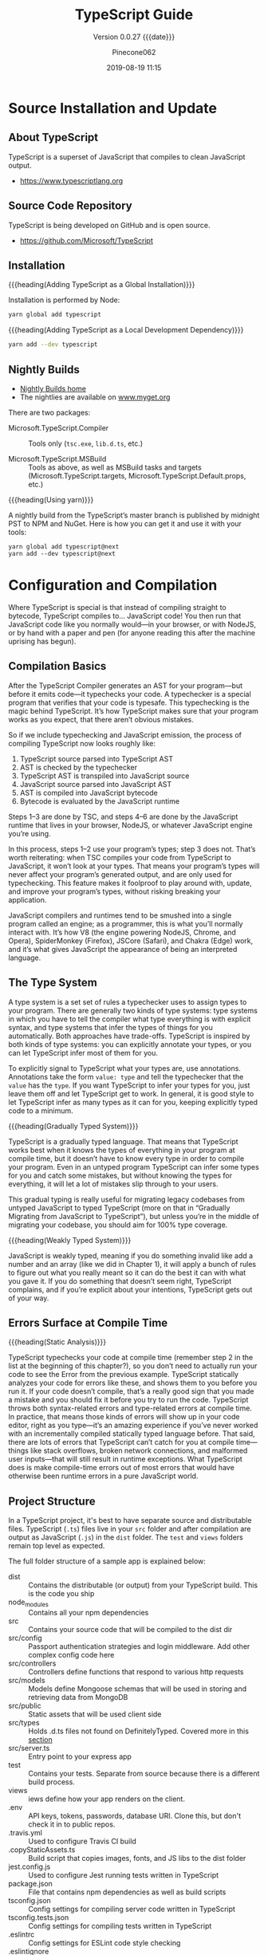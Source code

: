 #+title:TypeScript Guide
#+author:Pinecone062
#+date:2019-08-19 11:15
#+macro:version 0.0.27

#+texinfo:@insertcopying

* Source Installation and Update
#+cindex:source
#+cindex:installation
#+cindex:updating

** About TypeScript
TypeScript is a superset of JavaScript that compiles to clean
JavaScript output.

- https://www.typescriptlang.org

** Source Code Repository
TypeScript is being developed on GitHub and is open source.

- https://github.com/Microsoft/TypeScript

** Installation

{{{heading(Adding TypeScript as a Global Installation)}}}

Installation is performed by Node:

#+name:global-installation
#+option: :results output :exports none
#+begin_src sh
yarn global add typescript
#+end_src

{{{heading(Adding TypeScript as a Local Development Dependency)}}}

#+name:local-installation
#+option: :results output :exports none
#+begin_src sh
yarn add --dev typescript
#+end_src

** Nightly Builds
- [[http://www.typescriptlang.org/docs/handbook/nightly-builds.html][Nightly Builds home]]
- The nightlies are available on [[https://www.myget.org/gallery/typescript-preview][www.myget.org]]

There are two packages:

- Microsoft.TypeScript.Compiler :: Tools only (~tsc.exe~, ~lib.d.ts~,
     etc.)

- Microsoft.TypeScript.MSBuild :: Tools as above, as well as MSBuild
     tasks and targets (Microsoft.TypeScript.targets,
     Microsoft.TypeScript.Default.props, etc.)


{{{heading(Using yarn)}}}

A nightly build from the TypeScript’s master branch is published by
midnight PST to NPM and NuGet.  Here is how you can get it and use it
with your tools:

: yarn global add typescript@next
: yarn add --dev typescript@next

* Configuration and Compilation
#+cindex:compilation
Where TypeScript is special is that instead of compiling straight to
bytecode, TypeScript compiles to… JavaScript code!  You then run that
JavaScript code like you normally would—in your browser, or with
NodeJS, or by hand with a paper and pen (for anyone reading this after
the machine uprising has begun).

** Compilation Basics
#+cindex:compiler
#+cindex:AST
#+cindex:abstract syntax tree
#+cindex:typechecker, typechecking
#+cindex:bytecode
After the TypeScript Compiler generates an AST for your program---but
before it emits code---it typechecks your code.  A typechecker is a
special program that verifies that your code is typesafe.  This
typechecking is the magic behind TypeScript.  It’s how TypeScript
makes sure that your program works as you expect, that there aren’t
obvious mistakes.

So if we include typechecking and JavaScript emission, the process of
compiling TypeScript now looks roughly like:

1. TypeScript source parsed into TypeScript AST
2. AST is checked by the typechecker
3. TypeScript AST is transpiled into JavaScript source
4. JavaScript source parsed into JavaScript AST
5. AST is compiled into JavaScript bytecode
6. Bytecode is evaluated by the JavaScript runtime


#+cindex:JavaScript runtime
Steps 1–3 are done by TSC, and steps 4–6 are done by the JavaScript
runtime that lives in your browser, NodeJS, or whatever JavaScript
engine you’re using.

In this process, steps 1–2 use your program’s types; step 3 does not.
That’s worth reiterating: when TSC compiles your code from TypeScript
to JavaScript, it won’t look at your types.  That means your program’s
types will never affect your program’s generated output, and are only
used for typechecking.  This feature makes it foolproof to play around
with, update, and improve your program’s types, without risking
breaking your application.

#+cindex:JavaScript engines
#+cindex:V8 engine
#+cindex:SpiderMonkey engine
#+cindex:JSCore
#+cindex:Chakra
JavaScript compilers and runtimes tend to be smushed into a single
program called an engine; as a programmer, this is what you’ll
normally interact with. It’s how V8 (the engine powering NodeJS,
Chrome, and Opera), SpiderMonkey (Firefox), JSCore (Safari), and
Chakra (Edge) work, and it’s what gives JavaScript the appearance of
being an interpreted language.

** The Type System
#+cindex:type system
#+cindex:typechecker
A type system is a set set of rules a typechecker uses to assign types
to your program.  There are generally two kinds of type systems: type
systems in which you have to tell the compiler what type everything is
with explicit syntax, and type systems that infer the types of things
for you automatically. Both approaches have trade-offs.  TypeScript is
inspired by both kinds of type systems: you can explicitly annotate
your types, or you can let TypeScript infer most of them for you.

#+cindex:annotation
#+cindex:type annotation
#+cindex:inference
#+cindex:type inference
To explicitly signal to TypeScript what your types are, use
annotations.  Annotations take the form =value: type= and tell the
typechecker that the =value= has the =type=.  If you want TypeScript
to infer your types for you, just leave them off and let TypeScript
get to work.  In general, it is good style to let TypeScript infer as
many types as it can for you, keeping explicitly typed code to a
minimum.

{{{heading(Gradually Typed System)}}}

#+cindex:gradual typing
#+cindex:gradually typed system
TypeScript is a gradually typed language.  That means that TypeScript
works best when it knows the types of everything in your program at
compile time, but it doesn’t have to know every type in order to
compile your program.  Even in an untyped program TypeScript can infer
some types for you and catch some mistakes, but without knowing the
types for everything, it will let a lot of mistakes slip through to
your users.

This gradual typing is really useful for migrating legacy codebases
from untyped JavaScript to typed TypeScript (more on that in
“Gradually Migrating from JavaScript to TypeScript”), but unless
you’re in the middle of migrating your codebase, you should aim for
100% type coverage.

{{{heading(Weakly Typed System)}}}

#+cindex:weakly typed system
JavaScript is weakly typed, meaning if you do something invalid like
add a number and an array (like we did in Chapter 1), it will apply a
bunch of rules to figure out what you really meant so it can do the
best it can with what you gave it.  If you do something that doesn’t
seem right, TypeScript complains, and if you’re explicit about your
intentions, TypeScript gets out of your way.

** Errors Surface at Compile Time

{{{heading(Static Analysis)}}}

TypeScript typechecks your code at compile time (remember step 2 in
the list at the beginning of this chapter?), so you don’t need to
actually run your code to see the Error from the previous example.
TypeScript statically analyzes your code for errors like these, and
shows them to you before you run it.  If your code doesn’t compile,
that’s a really good sign that you made a mistake and you should fix
it before you try to run the code.
TypeScript throws both syntax-related errors and type-related errors
at compile time.  In practice, that means those kinds of errors will
show up in your code editor, right as you type—it’s an amazing
experience if you’ve never worked with an incrementally compiled
statically typed language before.  That said, there are lots of errors
that TypeScript can’t catch for you at compile time---things like
stack overflows, broken network connections, and malformed user
inputs—that will still result in runtime exceptions.  What TypeScript
does is make compile-time errors out of most errors that would have
otherwise been runtime errors in a pure JavaScript world.

** Project Structure
In a TypeScript project, it's best to have separate source and
distributable files.  TypeScript (~.ts~) files live in your ~src~
folder and after compilation are output as JavaScript (~.js~) in the
~dist~ folder.  The ~test~ and ~views~ folders remain top level as
expected.

The full folder structure of a sample app is explained below:

- dist :: Contains the distributable (or output) from your TypeScript
          build. This is the code you ship
- node_modules :: Contains all your npm dependencies
- src :: Contains your source code that will be compiled to the dist
         dir
- src/config :: Passport authentication strategies and login
                middleware. Add other complex config code here
- src/controllers :: Controllers define functions that respond to
     various http requests
- src/models :: Models define Mongoose schemas that will be used in
                storing and retrieving data from MongoDB
- src/public :: Static assets that will be used client side
- src/types :: Holds .d.ts files not found on DefinitelyTyped. Covered
               more in this [[https://github.com/Microsoft/TypeScript-Node-Starter#type-definition-dts-files][section]]
- src/server.ts :: Entry point to your express app
- test :: Contains your tests. Separate from source because there is a
          different build process.
- views :: iews define how your app renders on the client.
- .env :: API keys, tokens, passwords, database URI. Clone this, but
          don't check it in to public repos.
- .travis.yml :: Used to configure Travis CI build
- .copyStaticAssets.ts :: Build script that copies images, fonts, and
     JS libs to the dist folder
- jest.config.js :: Used to configure Jest running tests written in
                    TypeScript
- package.json :: File that contains npm dependencies as well as build
                  scripts
- tsconfig.json :: Config settings for compiling server code written
                   in TypeScript
- tsconfig.tests.json :: Config settings for compiling tests written
     in TypeScript
- .eslintrc :: Config settings for ESLint code style checking
- .eslintignore :: Config settings for paths to exclude from linting

** The ~tsconfig~ File
Every TypeScript project should include a file called ~tsconfig.json~
in its root directory.  This tsconfig.json is where TypeScript
projects define things like which files should be compiled, which
directory to compile them to, and which version of JavaScript to emit.

#+cindex:schema, @file{tsconfig.json}
#+cindex:@file{tsconfig.json} schema
Schema for the ~tsconfig.json~ file can be found at:
- http://json.schemastore.org/tsconfig


#+cindex:@file{tsconfig.json} file
#+cindex: configuration
#+cindex:TypeScript project
#+cindex:project, TypeScript
#+cindex:root files, TypeScript project
#+cindex:compiler options
The presence of a ~tsconfig.json~ file in a directory indicates that
the directory is the root of a TypeScript project.

A ~tsconfig.json~ file specifies:

- the root files
- the compiler options


{{{noindent}}}required to compile the project.

A ~tsconfig.json~ file is permitted to be completely empty, which
compiles all files included by default with the default compiler
options.  Compiler options specified on the command line override
those specified in the ~tsconfig.json~ file.

*** The =compilerOptions= Property
#+cindex:@code{compilerOptions} property
#+cindex:default compiler options
#+cindex:compiler options, defaults
The =compilerOptions= property can be omitted, in which case the
compiler’s defaults are used.

**** List of Compiler Options
For a complete list of compiler options, see:
- http://www.typescriptlang.org/docs/handbook/compiler-options.html


#+cindex:compiler options, list
#+attr_texinfo: :indic code
- --allowJs :: boolean =false=
- --allowSyntheticDefaultImports :: boolean module === "system" or
     --esModuleInterop
- --allowUmdGlobalAccess :: boolean =false=
- --allowUnreachableCode :: boolean =false=
- --allowUnusedLabels :: boolean =false=
- --alwaysStrict :: boolean false
- --baseUrl :: string; See [[http://www.typescriptlang.org/docs/handbook/module-resolution.html#base-url][Module Resolution documentation]]
- --build -b :: boolean =false=
- --charset :: string "utf8"
- --checkJs :: boolean =false=
- --composite :: boolean =true=
- --declaration -d :: boolean =false=
- --declarationDir :: string
- --declarationMap :: boolean =false=
- --diagnostics :: boolean =false=
- --disableSizeLimit :: boolean =false=
- --downlevelIteration :: boolean =false=
- --emitBOM :: boolean =false=
- --emitDeclarationOnly :: boolean =false=
- --emitDecoratorMetadata :: boolean =false=
- --esModuleInterop :: boolean =false=
- --experimentalDecorators :: boolean =false=
- --extendedDiagnostics :: boolean =false=
- --forceConsistentCasingInFileNames :: boolean =false=
- --help -h :: empty
- --importHelpers :: boolean =false=
- --incremental :: boolean =true= if composite; =false= otherwise
- --inlineSourceMap :: boolean =false=
- --inlineSources :: boolean =false=
- --init :: empty
- --isolatedModules :: boolean =false=
- --jsx :: string "preserve" | "react" | "react-native"
- --jsxFactory :: string "React.createElement" | "h"
- --keyofStringsOnly :: boolean =false=
- --lib :: string[] [default list of libraries are injected]
- --listEmittedFiles :: boolean =false=
- --listFiles :: boolean =false=
- --locale :: string "en"
- --mapRoot :: string
- --maxNodeModuleJsDepth :: number 0
- --module -m :: string target === "ES3" or "ES5" ? "CommonJS" : "ES6"
- --moduleResolution :: string module === "AMD" or "System" or "ES6" ?
     "Classic" : "Node"
- --newLine :: string "lf"
- --noEmit :: boolean =false=
- --noEmitHelpers :: boolean =false=
- --noEmitOnError :: boolean =false=
- --noErrorTruncation :: boolean =false=
- --noFallthroughCasesInSwitch :: boolean =false=
- --noImplicitAny :: boolean =false=
- --noImplicitReturns :: boolean =false=
- --noImplicitThis :: boolean =false=
- --noImplicitUseStrict :: boolean =false=
- --noLib :: boolean =false=
- --noResolve :: boolean =false=
- --noStrictGenericChecks :: boolean =false=
- --noUnusedLocals :: boolean =false=
- --noUnusedParameters :: boolean =false=
- --outDir :: string
- --outFile :: string
- paths :: Object
- --preserveConstEnums :: boolean =false=
- --preserveSymlinks :: boolean =false=
- --preserveWatchOutput :: boolean =false=
- --pretty :: boolean =true= unless piping or redirecting
- --project -p :: string
- --reactNamespace :: deprecated; use {{{option(--jsxFactory)}}}
- --removeComments :: boolean =false=
- --resolveJsonModule :: boolean =false=
- --rootDir :: string [computed from input files]
- rootDirs :: string[]
- --showConfig :: boolean =false=
- --skipDefaultLibCheck :: boolean =false=
- --skipLibCheck :: boolean =false=
- --sourceMap :: boolean =false=
- --sourceRoot :: string
- --strict :: boolean =false=
- --strictBindCallApply :: boolean =false=
- --strictFunctionTypes :: boolean =false=
- --strictPropertyInitialization :: boolean =false=
- --strictNullChecks :: boolean =false=
- --suppressExcessPropertyErrors :: boolean =false=
- --suppressImplicitAnyIndexErrors :: boolean =false=
- --target -t :: string "ES3"
- --traceResolution :: boolean =false=
- --tsBuildInfoFile :: boolean =false=
- --types :: string[]
- --typeRoots :: string[]
- --version -v :: [empty]
- --watch -w :: [empty]

*** The =files= and =include= and =exclude= Properties

#+cindex:@code{files} property
#+cindex:@code{include} property
#+cindex:@code{exclude} property
Files and can included or excluded from a project by using a
combination of the =files=, the =include=, and the =exclude=
properties, and the =outDir= compiler option in the ~tsconfig.json~
file.

{{{subheading(Include Defaults)}}}

If the =files= and =include= properties are both left unspecified, the
compiler defaults to including all TypeScript files in the containing
directory and subdirectories except those excluded using the =exclude=
property.  (See below for default extensions.)  JS files (see below)
are also included if =allowJs= is set to =true=.

{{{subheading(Including Files)}}}

If the =files= and/or =include= properties are specified, the compiler
will instead include the union of the files included by those two
properties.

Any files that are referenced via the =files= or =include= properties
are included.  Files included using =include= can be filtered using
the =exclude= property, but files included explicitly using the
=files= property are always included regardless of =exclude=.

Files in the directory specified using the =outDir= compiler option
are excluded as long as =exclude= property is /not/ specified.

If a file ~B.ts~ is referenced by another file ~A.ts~, then ~B.ts~
cannot be excluded unless the referencing file ~A.ts~ is also
specified in the =exclude= list.  The compiler does not include files
that can be possible outputs; e.g. if the input includes ~index.ts~,
then ~index.d.ts~ and ~index.js~ are excluded.

**** The =files= Property
#+cindex:@code{files} property
The =files= property takes a list of relative or absolute file paths.

**** The =include= and =exclude= Properties
#+cindex:@code{include} property
#+cindex:@code{exclude} property
#+cindex:glob patterns
#+cindex:wildcards, glob
The =include= and =exclude= properties take a list of glob-like file
patterns.  The supported glob wildcards are:

- =*= :: matches zero or more characters (excluding directory
         separators)

         If a segment of a glob pattern includes only =*= or =.*=,
         then only files with supported extensions are included.
         Supported extensions include:

  - =.ts=

  - =.tsx=

  - =.d.ts=

    If =allowJs= is set to =true=:

  - =.js=

  - =.jsx=

- =?= :: matches any one character (excluding directory separators)

- =**/= :: recursively matches any subdirectory


#+cindex:@file{node_modules}
#+cindex:@file{bower_components}
#+cindex:@file{jspm_packages}
#+cindex:@code{outDir} property
=exclude= by default excludes the following directories:

- ~node_modules~
- ~bower_components~
- ~jspm_packages~
- =outDir=

**** Including and Excluding Types Packages

#+cindex:types package
#+cindex:@file{index.d.ts} file
#+cindex:@code{types} field
A /types package/ is a folder with a file called ~index.d.ts~ or a
folder with a ~package.json~ that has a =types= field.

{{{subheading(Include @types Packages)}}}

#+cindex:@code{@@types} packages
By default all visible =@@types= packages are included in your
compilation.  Packages in ~node_modules/@types~ of any enclosing
folder are considered visible.  That means packages within the
following directores are visible:

- ~./node_modules/@types/~
- ~../node_modules/@types/~
- ~../../node_modules/@types/~


Automatic inclusion is only important if you’re using files with
global declarations (as opposed to files declared as modules).  If you
use an =import "foo"= statement, for instance, TypeScript may still
look through ~node_modules~ and ~node_modules/@types~ folders to find
the ~foo~ package.

{{{subheading(Exclude @types Packages)}}}

Specify ="types": []= to disable automatic inclusion of =@types=
packages.

{{{heading(typeRoots)}}}

If =typeRoots= is specified, only packages under =typeRoots= will be
included.  This config file will include all packages under
~./typings~, and no packages from ~./node_modules/@types~.

#+begin_src js
{
   "compilerOptions": {
       "typeRoots" : ["./typings"]
   }
}
#+end_src

{{{heading(types)}}}

If types is specified, only packages listed will be included.  This
~tsconfig.json~ file will only include ~./node_modules/@types/node~,
~./node_modules/@types/lodash~ and ~./node_modules/@types/express~.
Other packages under ~node_modules/@types/*~ will not be included.

#+begin_src js
{
   "compilerOptions": {
       "types" : ["node", "lodash", "express"]
   }
}
#+end_src

*** Example tsconfig.json Files

{{{heading(Standard Options)}}}

#+begin_src js
{
  "compilerOptions": {
    "lib": ["es2015"],
    "module": "commonjs",
    "outDir": "dist",
    "sourceMap": true,
    "strict": true,
    "target": "es2015"
  },
  "include": [
    "src"
  ]
}
#+end_src

- include :: Which folders should TSC look in to find your TypeScript
             files?
- lib :: Which APIs should TSC assume exist in the environment you’ll
         be running your code in?  This includes things like ES5’s
         ~Function.prototype.bind~, ES2015’s ~Object.assign~, and the
         DOM’s ~document.querySelector~.
- module :: Which module system should TSC compile your code to
            (CommonJS, SystemJS, ES2015, etc.)?
- outDir :: Which folder should TSC put your generated JavaScript code
            in?
- strict :: Be as strict as possible when checking for invalid
            code.  This option enforces that all of your code is
            properly typed.
- target :: Which JavaScript version should TSC compile your code to
            (ES3, ES5, ES2015, ES2016, etc.)?


Note that while using a ~tsconfig.json~ file to configure TSC is handy
because it lets us check that configuration into source control, you
can set most of TSC’s options from the command line too.  Run
=./node_modules/.bin/tsc --help= for a list of available command-line
options.

{{{heading("Files" Property)}}}

#+caption:tsconfig.json using the "files" property
#+name:tsconfig.json-using-files-property
#+begin_src js -n
{
    "compilerOptions": {
        "module": "commonjs",
        "noImplicitAny": true,
        "removeComments": true,
        "preserveConstEnums": true,
        "sourceMap": true
    },
    "files": [
        "core.ts",
        "sys.ts",
        "types.ts",
        "scanner.ts",
        "parser.ts",
        "utilities.ts",
        "binder.ts",
        "checker.ts",
        "emitter.ts",
        "program.ts",
        "commandLineParser.ts",
        "tsc.ts",
        "diagnosticInformationMap.generated.ts"
    ]
}
#+end_src

{{{heading("Include" and "Exclude" Properties)}}}

#+caption:tsconfig using the "include" and "exclude" properties
#+name:tsconfig.json-using-include-and-exclude-properties
#+begin_src js -n
{
    "compilerOptions": {
        "module": "system",
        "noImplicitAny": true,
        "removeComments": true,
        "preserveConstEnums": true,
        "outFile": "../../built/local/tsc.js",
        "sourceMap": true
    },
    "include": [
        "src/**/*"
    ],
    "exclude": [
        "node_modules",
        "**/*.spec.ts"
    ]
}
#+end_src
*** Extending Configuration
A ~tsconfig.json~ file can inherit configurations from another file
using the =extends= property.  The =extends= property is a top-level
property, along with =compilerOptions=, =files=, =includes=, and
=excludes.=.  The =extends= value is a string containing a path to
another configuration file to inherit from.

The configuration from the base file is loaded first, then overridden
by those in the inheriting config file.  If a circularity is
encountered, an error is reported.  All relative paths found in the
configuration file will be resolved relative to the configuration file
they originated in.

**** Example ~tsconfig.json~ Using =extends=
#+name:configs-base.json
#+begin_src js
{
  "compilerOptions": {
    "noImplicitAny": true,
    "strictNullChecks": true
  }
}
#+end_src

#+name:tsconfig.json-using-extends
#+begin_src js
{
  "extends": "./configs/base",
  "files": [
    "main.ts",
    "supplemental.ts"
  ]
}
#+end_src

#+name:tsconfig-nostrictnull
#+begin_src js
{
  "extends": "./tsconfig",
  "compilerOptions": {
    "strictNullChecks": false
  }
}
#+end_src

*** CompileOnSave
Setting a top-level property =compileOnSave= signals to the IDE to
generate all files for a given ~tsconfig.json~ upon saving.  This
feature is currently supported in Visual Studio 2015 with TypeScript
1.8.4 and above, and atom-typescript plugin.

#+name:tsconfig.json-compile-on-save
#+begin_src js
{
   "compileOnSave": true,
   "compilerOptions": {
       "noImplicitAny" : true
   }
}
#+end_src

** The ~tslint.json~ File
#+cindex:@file{tslint.json} file
Your project should also have a ~tslint.json~ file containing your
TSLint configuration, codifying whatever stylistic conventions you
want for your code (tabs versus spaces, etc.).

The following command will generate a ~tslint.json~ file with a
default TSLint configuration:

#+tslint.json-init
#+begin_src sh
./node_modules/.bin/tslint --init
#+end_src

** Creating a TypeScript Project

** 

{{{heading(Install NodeJS)}}}

#+cindex:@command{tsc}
#+cindex:NodeJS
#+cindex:@command{npm}
#+cindex:package manager
#+cindex:TSLint
#+cindex:linter
~tsc~ is itself a command-line application written in TypeScript,
which means you need NodeJS to run it.  Follow the instructions on the
official NodeJS website to get NodeJS up and running on your machine.
NodeJS comes with ~npm~, a package manager that you will use to manage
your project’s dependencies and orchestrate your build.  We’ll start
by using it to install ~tsc~ and TSLint (a linter for TypeScript).

{{{heading(Create a TypeScript Project)}}}

#+cindex:@code{npm} project
#+cindex:TypeScript project
#+cindex:project
#+cindex:install TypeScript
#+cindex:type declarations
Start by opening your terminal and creating a new folder, then
initializing a new ~npm~ project in it:

#+begin_src sh
# Create a new folder
mkdir chapter-2
cd chapter-2

# Initialize a new NPM project (follow the prompts)
npm init

# Install TSC, TSLint, and type declarations for NodeJS
npm install --save-dev typescript tslint @types/node”
#+end_src

** Configuring a TypeScript Project

#+cindex:compilation
#+cindex:@file{tsconfig.json}
#+cindex:root directory
Every TypeScript project should include a file called
{{{file(tsconfig.json)}}} in its root directory.  This
{{{file(tsconfig.json)}}} is where TypeScript projects define things
like which files should be compiled, which directory to compile them
to, and which version of JavaScript to emit.

Create a new file called {{{file(tsconfig.json)}}} in your root folder
(=touch tsconfig.json=), then pop it open in your code editor and give
it the following contents:

#+caption: Simple {{{file(tsconfig.json)}}} File
#+name:simple-tsconfig.json
#+begin_src js
{
  "compilerOptions": {
    "lib": ["es2015"],
    "module": "commonjs",
    "outDir": "dist",
    "sourceMap": true,
    "strict": true,
    "target": "es2015"
  },
  "include": [
    "src"
  ]
}
#+end_src

A project is compiled:

{{{heading(Using tsconfig.json)}}}

- By invoking {{{command(tsc)}}} with no input files, in which case
  the compiler searches for the ~tsconfig.json~ file starting in the
  current directory and continuing up the parent directory chain.

- By invoking {{{command(tsc)}}} with no input files and an
  {{{option(--project)}}} (or just {{{option(-p)}}}) command line
  option that specifies the path of a directory containing a
  ~tsconfig.json~ file, or a path to a valid ~.json~ file containing
  the configurations.


{{{heading(With Input Files)}}}

- By invoking {{{command(tsc)}}} with input files on the command line,
  in which case a ~tsconfig.json~ files are ignored.

** Project References
- http://www.typescriptlang.org/docs/handbook/project-references.html


#+cindex:project reference
/Project references/ are a new feature in TypeScript 3.0 that allow
you to structure your TypeScript programs into smaller pieces.  By
doing this, you can:

- greatly improve build times
- enforce logical separation between components
- organize your code in new and better ways


There is also a new mode for {{{command(tsc)}}}, the
{{{option(--build)}}} flag that works hand in hand with project
references to enable faster TypeScript builds.

*** The =references= Property
~tsconfig.json~ files have a new top-level property, =references=.
It’s an array of objects that specifies projects to reference:

#+name:tsconfig-with-references
#+begin_src js
{
    "compilerOptions": {
        // The usual
    },
    "references": [
        { "path": "../src" }
    ]
}
#+end_src

The =path= property of each reference can point to a directory
containing a ~tsconfig.json~ file, or to the config file itself (which
may have any name).

When you reference a project, new things happen:

- Importing modules from a referenced project will instead load its
  output declaration file (~.d.ts~)

- If the referenced project produces an =outFile=, the output file
  ~.d.ts~ file’s declarations will be visible in this project

- Build mode (see below) will automatically build the referenced
  project if needed


By separating into multiple projects, you can greatly improve the
speed of typechecking and compiling, reduce memory usage when using an
editor, and improve enforcement of the logical groupings of your
program

*** The =composite= Property
Referenced projects must have the new =composite= setting enabled.
This setting is needed to ensure TypeScript can quickly determine
where to find the outputs of the referenced project.

Enabling the composite flag changes a few things:

- The =rootDir= setting, if not explicitly set, defaults to the
  directory containing the ~tsconfig~ file

- All implementation files must be matched by an =include= pattern or
  listed in the files array.  If this constraint is violated, ~tsc~
  will inform you which files weren’t specified

- =declaration= must be turned on

*** The =prepend= Property
You can also enable prepending the output of a dependency using the
=prepend= option in a reference:

#+name:tsconfig-using-prepend
#+begin_src js
"references": [
       { "path": "../utils", "prepend": true }
   ]
#+end_src

Prepending a project will include the project’s output above the
output of the current project.  This works for both ~.js~ files and
~.d.ts~ files, and source map files will also be emitted correctly.

*** Build Mode
To preserve compatibility with existing build workflows, ~tsc~ will
not automatically build dependencies unless invoked with the
{{{option(--build)}}} switch.

A long-awaited feature is /smart incremental builds/ for TypeScript
projects.  In 3.0 you can use the {{{option(--build)}}} flag with
~tsc~.  This is effectively a new entry point for ~tsc~ that behaves
more like a build orchestrator than a simple compiler.

Running ~tsc --build~ (~tsc -b~ for short) will do the following:

- Find all referenced projects

- Detect if they are up-to-date

- Build out-of-date projects in the correct order


You can provide ~tsc -b~ with multiple config file paths (e.g. ~tsc -b
src test~).  Specifying the config file name itself is unnecessary if
it’s named ~tsconfig.json~.

You can specify any number of config files:

#+begin_example
> tsc -b                            # Use the tsconfig.json in the current directory
> tsc -b src                        # Use src/tsconfig.json
> tsc -b foo/prd.tsconfig.json bar  # Use foo/prd.tsconfig.json and bar/tsconfig.json
#+end_example

There are also some flags specific to tsc -b:

#+attr_texinfo: :indic option
- --verbose :: Prints out verbose logging to explain what’s going on
               (may be combined with any other flag)

- --dry :: Shows what would be done but doesn’t actually build anything

- --clean :: Deletes the outputs of the specified projects (may be
             combined with {{{option(--dry)}}})

- --force :: Act as if all projects are out of date

- --watch :: Watch mode (may not be combined with any flag except
             {{{option(--verbose)}}})

** Integrating with Build Tools

#+cindex:build tools
*** Babel
#+cindex:babel
{{{heading(Install Babel)}}}

: npm install @babel/cli @babel/core @babel/preset-typescript --save-dev

#+cindex:@file{.babelrc}
{{{heading(.babelrc File)}}}

#+begin_src js
{
  "presets": ["@babel/preset-typescript"]
}
#+end_src

{{{heading(Using Command Line Interface)}}}

: ./node_modules/.bin/babel --out-file bundle.js src/index.ts

{{{heading(package.json File)}}}

#+begin_src js
{
  "scripts": {
    "build": "babel --out-file bundle.js main.ts"
  },
}
#+end_src

{{{heading(Execute Babel from the command line)}}}

: npm run build
*** Browserify
{{{heading(Install Browserify)}}}

: npm install tsify

See:
- [[https://github.com/TypeStrong/tsify][tsify---Browsify plugin for TypeScript]]

{{{heading(Using Command Line Interface)}}}

: $ browserify main.ts -p [ tsify --noImplicitAny ] > bundle.js

{{{heading(Using API)}}}

#+begin_src js
var browserify = require("browserify");
var tsify = require("tsify");

browserify()
    .add("main.ts")
    .plugin("tsify", { noImplicitAny: true })
    .bundle()
    .pipe(process.stdout);
#+end_src
*** Duo
~due-typescript~: The typescript compiler plugin for ~duo~

See:
- [[https://github.com/frankwallis/duo-typescript][due-typescript]]
*** Grunt
TypeScript Compilation Task for GruntJS

{{{heading(Install grunt-ts)}}}

: npm install grunt-ts

See:
- [[https://github.com/TypeStrong/grunt-ts][grunt-ts]]

{{{heading(Basic Gruntfile.js File)}}}

#+begin_src js
module.exports = function(grunt) {
    grunt.initConfig({
        ts: {
            default : {
                src: ["**/*.ts", "!node_modules/**/*.ts"]
            }
        }
    });
    grunt.loadNpmTasks("grunt-ts");
    grunt.registerTask("default", ["ts"]);
};
#+end_src
*** Gulp
- [[https://github.com/ivogabe/gulp-typescript][gulp-typescript]] :: A gulp plugin for handling TypeScript compilation
     workflow.

{{{heading(Install gulp-typescript)}}}

: npm install gulp-typescript

{{{heading(Basic gulpfile.js)}}}

#+begin_src js
var gulp = require("gulp");
var ts = require("gulp-typescript");

gulp.task("default", function () {
    var tsResult = gulp.src("src/*.ts")
        .pipe(ts({
              noImplicitAny: true,
              out: "output.js"
        }));
    return tsResult.js.pipe(gulp.dest("built/local"));
});
#+end_src
*** Jspm
- [[https://github.com/Microsoft/TypeScriptSamples/tree/master/jspm][jspm]]
*** Webpack
- [[https://www.npmjs.com/package/ts-loader][ts-loader]] :: TypeScript loader for webpack

{{{heading(Install ts-loader)}}}

: npm install ts-loader --save-dev

{{{heading(Basic webpack.config.js when using Webpack 2)}}}

#+begin_src js
module.exports = {
    entry: "./src/index.tsx",
    output: {
        path: '/',
        filename: "bundle.js"
    },
    resolve: {
        extensions: [".tsx", ".ts", ".js", ".json"]
    },
    module: {
        rules: [
            // all files with a '.ts' or '.tsx' extension will be handled by 'ts-loader'
            { test: /\.tsx?$/, use: ["ts-loader"], exclude: /node_modules/ }
        ]
    }
}
#+end_src
** An Example
In your editor, type the following JavaScript code in ~greeter.ts~:

#+name:greater0.ts
#+header: :mkdirp yes
#+begin_src js :tangle examples/greeter0.ts
function greeter(person) {
    return "Hello, " + person;
}

let user = "Jane User";

document.body.textContent = greeter(user);
#+end_src

{{{heading(Compiling the Code)}}}

We used a ~.ts~ extension, but this code is just JavaScript.  You could
have copy/pasted this straight out of an existing JavaScript app.

At the command line, run the TypeScript compiler:

#+name:compile-greeter0.ts
#+header: :results output :exports both :dir examples
#+begin_src sh
tsc greeter0.ts
#+end_src

The result will be a file ~greeter0.js~ which contains the same
JavaScript that you fed in.  We’re up and running using TypeScript in
our JavaScript app!

Now we can start taking advantage of some of the new tools TypeScript
offers.  Add a =: string= type annotation to the ‘person’ function
argument as shown here:

#+name:greeter1.ts
#+begin_src js :tangle examples/greeter1.ts
function greeter(person: string) {
    return "Hello, " + person;
}

let user = "Jane User";

document.body.textContent = greeter(user);
#+end_src

#+name:compile-greet2.ts
#+begin_src sh :results output :exports both :dir examples
tsc greeter1.ts
#+end_src

*** Type Annotations
#+cindex:type annotation
Type annotations in TypeScript are lightweight ways to record the
intended contract of the function or variable.  In this case, we
intend the ~greeter~ function to be called with a single string
parameter.  We can try changing the call ~greeter~ to pass an array
instead:

#+name:greeter-wrong.ts
#+begin_src js :tangle examples/greeter-error.ts
function greeter(person: string) {
    return "Hello, " + person;
}

let user = [0, 1, 2];

document.body.textContent = greeter(user);
#+end_src

Re-compiling, you’ll now see an error:

#+name:compile-greeter-error.ts
#+begin_src sh :results output :exports both :dir examples
tsc greet-wrong.ts
#+end_src

: error TS2345: Argument of type 'number[]' is not assignable to parameter of type 'string'.

Similarly, try removing all the arguments to the greeter call.
TypeScript will let you know that you have called this function with
an unexpected number of parameters.  In both cases, TypeScript can
offer static analysis based on both the structure of your code, and
the type annotations you provide.

Notice that although there were errors, the ~greeter.js~ file is still
created.  You can use TypeScript even if there are errors in your
code.  But in this case, TypeScript is warning that your code will
likely not run as expected.

*** Interfaces
Let’s develop our sample further.  Here we use an interface that
describes objects that have a =firstName= and =lastName= field.  In
TypeScript, two types are compatible if their internal structure is
compatible.  This allows us to implement an interface just by having
the shape the interface requires, without an explicit implements
clause.

#+name:greeter-interface.ts
#+begin_src js :tangle examples/greeter-interface.ts
interface Person {
    firstName: string;
    lastName: string;
}

function greeter(person: Person) {
    return "Hello, " + person.firstName + " " + person.lastName;
}

let user = { firstName: "Jane", lastName: "User" };

document.body.textContent = greeter(user);
#+end_src

#+name:compile-greeter-interface.ts
#+begin_src sh :results output :exports both :dir examples
tsc greeter-interface.ts
#+end_src

*** Classes
Finally, let’s extend the example one last time with classes.
TypeScript supports new features in JavaScript, like support for
class-based object-oriented programming.

Here we’re going to create a =Student= class with a constructor and a
few public fields.  Notice that classes and interfaces play well
together, letting the programmer decide on the right level of
abstraction.

Also of note, the use of =public= on arguments to the constructor is a
shorthand that allows us to automatically create properties with that
name.

#+name:greeter-class.ts
#+begin_src js :tangle examples/greeter-class.ts
class Student {
    fullName: string;
    constructor(public firstName: string, public middleInitial: string, public lastName: string) {
        this.fullName = firstName + " " + middleInitial + " " + lastName;
    }
}

interface Person {
    firstName: string;
    lastName: string;
}

function greeter(person: Person) {
    return "Hello, " + person.firstName + " " + person.lastName;
}

let user = new Student("Jane", "M.", "User");

document.body.textContent = greeter(user);
#+end_src

#+name:compile-greeter-class.ts
#+begin_src sh :results output :exports both :dir examples
tsc greeter-class.ts
#+end_src

Run ~tsc greeter-class.ts~ and you’ll see the generated JavaScript is
the same as the earlier code.  Classes in TypeScript are just a
shorthand for the same prototype-based OO that is frequently used in
JavaScript.

*** Running your TypeScript Web App
Now type the following in ~greeter.html~:

#+name:greeter.html
#+begin_src html :tangle examples/greeter.html
<!DOCTYPE html>
<html>
    <head><title>TypeScript Greeter</title></head>
    <body>
        <script src="greeter-class.js"></script>
    </body>
</html>
#+end_src

Open ~greeter.html~ in the browser to run your first simple TypeScript
web application!

#+name:open-greeter-class.html
#+begin_src sh :results output :exports both :dir examples
open greeter.html
#+end_src
* Types
#+cindex:types
** Boolean
#+cindex:boolean type
- =true=
- =false=


: let isDone: boolean = false;

** Number
#+cindex:number type
All numbers are floating-point values; numbers include binary, octal,
hexadecimal and decimal literals.

: let decimal: number = 6;
: let hex: number = 0xf00d;
: let binary: number = 0b1010;
: let octal: number = 0o744;

** String
#+cindex:string type
The type =string= refers to the textual datatype.  TypeScript uses
either double quotes or single quotes to surround string data.

: let color: string = "blue";
: color = 'red';

{{{heading(Template Strings)}}}

Template strings are strings surrounded by the backtick or backquote
character (=`=); template strings can span multiple lines and allow
embedded expressions using the syntax =${ expr }=.

: let sentence: string = `Hello, my name is ${ fullName }.`

** Array
#+cindex:array type
Array types can be written in one of two ways.

In the first, you use the type of the elements followed by =[]= to
denote an array of that element type:

: let list: number[] = [1, 2, 3];

The second way uses a generic array type, =Array<elemType>=:

: let list: Array<number> = [1, 2, 3];

** Tuple
#+cindex:tuple type
Tuple types allow you to express an array with a fixed number of
elements whose types are known, but need not be the same.

To represent a value as a pair of a string and a number:

#+begin_src js
// Declare a tuple type
let x: [string, number];
// Initialize it
x = ["hello", 10]; // OK
// Initialize it incorrectly
x = [10, "hello"]; // Error
#+end_src

When accessing an element with a known index, the correct type is
retrieved:

: console.log(x[0].substring(1)); // OK

** Enum
#+cindex:enum type
An enum is a way of giving more friendly names to sets of numeric
values.

#+begin_src js
enum Color {Red, Green, Blue}
let c: Color = Color.Green;
#+end_src

{{{heading(Enum Numbering)}}}

By default, enums begin numbering their members starting at 0.  You
can change this by manually setting the value of one of its members.
For example, we can start the previous example at 1 instead of 0:

#+begin_src js
enum Color {Red = 1, Green, Blue}
let c: Color = Color.Green;
#+end_src

{{{subheading(Manual Enum Numbering)}}}

Or, even manually set all the values in the enum:

#+begin_src js
enum Color {Red = 1, Green = 2, Blue = 4}
let c: Color = Color.Green;
#+end_src

{{{subheading(Enum Values to Name)}}}

A handy feature of enums is that you can also go from a numeric value
to the name of that value in the enum.  For example, if we had the
value 2 but weren’t sure what that mapped to in the Color enum above,
we could look up the corresponding name:

#+begin_src js
enum Color {Red = 1, Green, Blue}
let colorName: string = Color[2];

console.log(colorName); // Displays 'Green' as its value is 2 above
#+end_src

** Any
#+cindex:any type
We may need to describe the type of variables that we do not know when
we are writing an application.  These values may come from dynamic
content, e.g. from the user or a 3rd party library.  In these cases,
we want to opt-out of type checking and let the values pass through
compile-time checks.  To do so, we label these with the =any= type:

#+begin_src js
let notSure: any = 4;
notSure = "maybe a string instead";
notSure = false; // okay, definitely a boolean
#+end_src

{{{heading(Objects and Type =any=)}}}

Variables of type =Object= only allow you to assign =any= value to
them.  You can’t call arbitrary methods on them, even ones that
actually exist:

#+begin_src js
let notSure: any = 4;
notSure.ifItExists(); // okay, ifItExists might exist at runtime
notSure.toFixed(); // okay, toFixed exists (but the compiler doesn't check)

let prettySure: Object = 4;
prettySure.toFixed(); // Error: Property 'toFixed' doesn't exist on type 'Object'.
#+end_src

The =any= type is also handy if you know some part of the type, but
perhaps not all of it.  For example, you may have an array but the
array has a mix of different types:

#+begin_src js
let list: any[] = [1, true, "free"];

list[1] = 100;
#+end_src

** Void
#+cindex:void type
The =void= type denotes the absence of having any type at all.  You
may commonly see this as the return type of functions that do not
return a value:

#+begin_src js
function warnUser(): void {
    console.log("This is my warning message");
}
#+end_src

Declaring variables of type =void= is not useful because you can only
assign =undefined= or =null= to them.

** Null
#+cindex:null type
The type =null= is the only value of this type.  It is a subtype of
all other types, though, which means you can assign =null= to any
other type, unless {{{option(--strictNullChecks)}}} is used, in which
case =null= can only be assigned to an =any= type.

** Undefined
#+cindex:undefined type
The type =undefined= is the only value of this type.  It is a subtype
of all other types as is =null=.  When
{{{option(--stringNullChecks)}}} is used, =undefined= can be assigned
to a type of =any= and =void=.

** Union Type
#+cindex:union type
In cases where you want to pass in either a =string= or =null= or
=undefined=, you can use the =union= type =string | null | undefined=.

** Never
#+cindex:never type
The =never= type represents the type of values that never occur.  For
instance, =never= is the return type for a function expression or an
arrow function expression that always throws an exception or one that
never returns.  Variables also acquire the type =never= when narrowed by
any type guards that can never be true.

The =never= type is a subtype of, and assignable to, every type;
however, no type is a subtype of, or assignable to, =never= (including
=any=).

Some examples of functions returning never:

#+begin_src js
// Function returning never must have unreachable end point
function error(message: string): never {
    throw new Error(message);
}

// Inferred return type is never
function fail() {
    return error("Something failed");
}

// Function returning never must have unreachable end point
function infiniteLoop(): never {
    while (true) {
    }
}
#+end_src

** Object
#+cindex:object type
The =object= is a type that represents the non-primitive type,
i.e. anything that is not =number=, =string=, =boolean=, =symbol=,
=null=, or =undefined=.

With object type, APIs like ~Object.create~ can be better
represented.  For example:

#+begin_src js
declare function create(o: object | null): void;

create({ prop: 0 }); // OK
create(null); // OK

create(42); // Error
create("string"); // Error
create(false); // Error
create(undefined); // Error
#+end_src

** Type Assertions
#+cindex:type assertions
Sometimes you’ll end up in a situation where you’ll know more about a
value than TypeScript does. Usually this will happen when you know the
type of some entity could be more specific than its current type.

/Type assertions/ are a way to tell the compiler “trust me, I know
what I’m doing.”  A type assertion is like a type cast in other
languages, but performs no special checking or restructuring of data.
It has no runtime impact, and is used purely by the compiler.
TypeScript assumes that you, the programmer, have performed any
special checks that you need.

Type assertions have two forms (that is, the forms are equivalent
symantically).

1. the “angle-bracket” syntax:

#+begin_src js
let someValue: any = "this is a string";

let strLength: number = (<string>someValue).length;
#+end_src

2. the other is the as-syntax:

#+begin_src js
let someValue: any = "this is a string";

let strLength: number = (someValue as string).length;
#+end_src

When using TypeScript with JSX, only =as=-style assertions are
allowed.
** Type Aliases
#+cindex:type alias
#+cindex:alias, type
Declare a type alias that points to a type:

#+begin_src js
  type Age = number

  type Person = {
      name: string
      age: Age
  }
#+end_src

=Age= is a number, but it helps annotate what =age= is inside a
=Person= object.

#+begin_src js
  let age : Age = 55; //     let age = 55 also works

  let driver: Person = {
      name: 'John Doe'
      age: age
  }
#+end_src

#+cindex:block-scoped, type alias
Type aliases are block-scoped.  Every block and every function has its
own scope, and inner type alias declarations shadow outer ones.
** Union and Intersection Types
#+cindex:union
#+cindex:intersection
If you have two things =A= and =B=, the /union/ of those things is
their sum (everything in =A= or =B= or both), and the /intersection/
is what they have in common (everything in both =A= and =B=).

TypeScript gives us special type operators to describe unions and
intersections of types:

- =|= :: union

- =&= :: intersection


#+begin_src js
type Cat = {name: string, purrs: boolean}
type Dog = {name: string, barks: boolean, wags: boolean}

type CatOrDogOrBoth = Cat | Dog

type CatAndDog = Cat & Dog
#+end_src

If something is a =CatOrDogOrBoth=, what do you know about it?  You
know that it has a =name= property that’s a string, and not much else.
On the flip side, what can you assign to a =CatOrDogOrBoth=?  Well, a
=Cat=, a =Dog=, or both:

#+begin_src js
  // Cat
  let a: CatOrDogOrBoth = {
    name: 'Bonkers',
    purrs: true
  }

  // Dog
  a = {
    name: 'Domino',
    barks: true,
    wags: true
  }

  // Both
  a = {
    name: 'Donkers',
    barks: true,
    purrs: true,
    wags: true
  }
#+end_src

This is worth reiterating: a value with a /union/ type (=|=) isn’t
necessarily one specific member of your union; in fact, it can be both
members at once!

On the other hand, what do you know about CatAndDog?  Not only does
your canine-feline hybrid super-pet have a name, but it can purr,
bark, and wag:

#+begin_src js
  let b: CatAndDog = {
    name: 'Domino',
    barks: true,
    purrs: true,
    wags: true
  }
#+end_src

Unions come up naturally a lot more often than intersections do.  Take
this function, for example:

#+begin_src js
  function trueOrNull(isTrue: boolean) {
    if (isTrue) {
      return 'true'
    }
    return null
  }
#+end_src

What is the type of the value this function returns?  Well, it might
be a string, or it might be null.  We can express its return type as:

#+begin_src js
type Returns = string | null
#+end_src

What about the return type of this function?

#+begin_src js
function(a: string, b: number) {
  return a || b
#+end_src

If a is truthy then the return type is string, and otherwise it’s
number: in other words,

#+begin_src js
type Returns = string | number
#+end_src

* Variables
** Var
*** Var Scoping Rules
{{{heading(Function Scope)}}}

#+cindex:function scope
#+cindex:@code{var} declaration
=var= declarations are accessible anywhere within their containing
function, module, namespace, or global scope regardless of the
containing block.  Parameters are also function scoped.

{{{subheading(Problems with Function Scope)}}}

One problem they exacerbate is the fact that it is not an error to
declare the same variable multiple times.  Variables can be
accidentally overwritten this way.

This also occurs within for-loops:

#+begin_src js
for (var i = 0; i < 10; i++) {
    setTimeout(function() { console.log(i); }, 100 * i);
}
#+end_src

{{{noindent}}}which produces the following output:

#+begin_example
10
10
10
10
10
10
10
10
10
10
#+end_example

~setTimeout~ will run a function after some number of milliseconds,
but only after the for loop has stopped executing; by the time the for
loop has stopped executing, the value of ~i~ is 10.  So each time the
given function gets called, it will print out 10!

#+cindex:IIFE
#+cindex:immediately invoked function expression
A common work around is to use an IIFE - an Immediately Invoked
Function Expression - to capture ~i~ at each iteration:

#+begin_src js
for (var i = 0; i < 10; i++) {
    // capture the current state of 'i'
    // by invoking a function with its current value
    (function(i) {
        setTimeout(function() { console.log(i); }, 100 * i);
    })(i);
}
#+end_src

The ~i~ in the parameter list actually shadows the ~i~ declared in the
for loop, and which is used to invoke the function.  The function
closes over the value of the parameter ~i~ when it is invoked, and
will be available to the ~setTimeout~ function when it runs much
later.

** Let
#+cindex:lexical scope
#+cindex:block scope
#+cindex:local variable
The =let= statement declares a block scope local variable, optionally
initializing it to a value.  The other difference between =var= and
=let= is that the latter is initialized to value only when parser
evaluates it.  The =let= does not create properties of the window
object when declared globally.  The main difference between =var= and
=let= is that the scope of a =var= variable is the entire enclosing
function.

#+begin_src js
var x = 'global';
let y = 'global';
console.log(this.x); // "global"
console.log(this.y); // undefined
#+end_src

When a variable is declared using ~let~, it uses what some call
lexical-scoping or block-scoping.  Unlike variables declared with
~var~, whose scopes leak out to their containing function,
block-scoped variables are not visible outside of their nearest
containing block or =for-loop=.

#+cindex:temporal dead zone
Another property of block-scoped variables is that they can’t be read
or written to before they’re actually declared.  While these variables
are “present” throughout their scope, all points up until their
declaration are part of their temporal dead zone.  This is just a
sophisticated way of saying you can’t access them before the ~let~
statement, and luckily TypeScript will let you know that.

You can still capture a block-scoped variable before it’s declared.
The only catch is that it’s illegal to call that function before the
declaration.  If targeting ES2015, a modern runtime will throw an
error; however, right now TypeScript is permissive and won’t report
this as an error.

#+begin_src js
function foo() {
    // okay to capture 'a'
    return a;
}

// illegal call 'foo' before 'a' is declared
// runtimes should throw an error here
foo();

let a;
#+end_src

*** Emulate Private Members
#+cindex:private member
In dealing with constructors it is possible to use the ~let~ bindings
to share one or more private members without using closures:

#+caption:Emulate private members using let
#+name:emulate-private-members-using-let
#+begin_src js -n
var Thing;

{ // BLOCK SCOPE
  let privateScope = new WeakMap(); // PRIVATE MEMBERS
  let counter = 0;

  Thing = function() {
    this.someProperty = 'foo';

    privateScope.set(this, {
      hidden: ++counter,
    });
  };

  Thing.prototype.showPublic = function() {
    return this.someProperty;
  };

  Thing.prototype.showPrivate = function() {
    return privateScope.get(this).hidden;
  };
}

console.log(typeof privateScope); // "undefined"

var thing = new Thing();

console.log(thing); // Thing {someProperty: "foo"}

thing.showPublic(); // "foo"

thing.showPrivate(); // 1
#+end_src

The same privacy pattern with closures over local variables can be
created with ~var~, but those need a function scope (typically an IIFE
in the module pattern) instead of just a block scope like in the
example above.

*** Temporal Dead Zone
Unlike variables declared with ~var~, which will start with the value
undefined, ~let~ variables are not initialized until their definition
is evaluated.  Accessing the variable before the initialization
results in a =ReferenceError=.  The variable is in a "temporal dead
zone" from the start of the block until the initialization is
processed.

Unlike with simply undeclared variables and variables that hold a
value of =undefined=, using the ~typeof~ operator to check for the
type of a variable in that variable's TDZ will throw a
=ReferenceError=:

** Const
~const~ declarations are another way of declaring variables.  They are
like ~let~ declarations but, as their name implies, their value cannot
be changed once they are bound.  In other words, they have the same
scoping rules as ~let~, but you can’t re-assign to them.  This should
not be confused with the idea that the values they refer to are
immutable.  Unless you take specific measures to avoid it, the
internal state of a ~const~ variable is still modifiable.
Fortunately, TypeScript allows you to specify that members of an
object are =readonly=

{{{heading(Principle of Least Privilege)}}}

#+cindex:least privilege
Applying the principle of /least privilege/, all declarations other
than those you plan to modify should use ~const~.  The rationale is
that if a variable didn’t need to get written to, others working on
the same codebase shouldn’t automatically be able to write to the
object, and will need to consider whether they really need to reassign
to the variable.  Using ~const~ also makes code more predictable when
reasoning about flow of data.
** Destructuring
*** Array Destructuring
#+cindex:destructuring
#+cindex:array destructuring
The simplest form of destructuring is array destructuring assignment:

#+begin_src js
let input = [1, 2];
let [first, second] = input; // first := 1, second := 2
#+end_src

This creates two new variables named first and second.  This is
equivalent to using indexing, but is much more convenient:

#+begin_src js
first = input[0];
second = input[1];
#+end_src

Destructuring works with already-declared variables as well:

#+begin_src js
// swap variables
[first, second] = [second, first];
#+end_src

And with parameters to a function:

#+begin_src js
function f([first, second]: [number, number]) {
    console.log(first);
    console.log(second);
}
f([1, 2]);
#+end_src

You can create a variable for the remaining items in a list using the
syntax ...:

#+begin_src js
let [first, ...rest] = [1, 2, 3, 4];
console.log(first); // outputs 1
console.log(rest); // outputs [ 2, 3, 4 ]
#+end_src

Of course, since this is JavaScript, you can just ignore trailing
elements you don’t care about:

#+begin_src js
let [first] = [1, 2, 3, 4];
console.log(first); // outputs 1
#+end_src

Or other elements:

#+begin_src js
let [, second, , fourth] = [1, 2, 3, 4];
console.log(second); // outputs 2
console.log(fourth); // outputs 4
#+end_src

*** Tuple Destructuring
#+cindex:destructuring
#+cindex:tuple destructuring
Tuples may be destructured like arrays; the destructuring variables
get the types of the corresponding tuple elements:

#+begin_src js
let tuple: [number, string, boolean] = [7, "hello", true];

let [a, b, c] = tuple; // a: number, b: string, c: boolean
#+end_src

It’s an error to destructure a tuple beyond the range of its elements.
As with arrays, you can destructure the rest of the tuple with ..., to
get a shorter tuple; and ignore trailing elements, or other elements.

*** Object Destructuring
#+cindex:destructuing
#+cindex:object destructuring
You can also destructure objects:

#+begin_src js
let o = {
    a: "foo",
    b: 12,
    c: "bar"
};
Let { a, b } = o;
#+end_src

This creates new variables ~a~ and ~b~ from ~o.a~ and ~o.b~.  Notice
that you can skip ~c~ if you don’t need it.

Like array destructuring, you can have assignment without declaration:

#+begin_src js
({ a, b } = { a: "baz", b: 101 });
#+end_src

Notice that we had to surround this statement with
parentheses. JavaScript normally parses a ={= as the start of block.

You can create a variable for the remaining items in an object using
the syntax ...:

#+begin_src js
let { a, ...passthrough } = o;
let total = passthrough.b + passthrough.c.length;
#+end_src

{{{heading(Property Renaming)}}}

#+pindex:property renaming
You can also give different names to properties:

#+begin_src js
let { a: newName1, b: newName2 } = o;
#+end_src

You can read ~a: newName1~ as “a as newName1”.  The direction is
left-to-right, as if you had written:

#+begin_src js
let newName1 = o.a;
let newName2 = o.b;
#+end_src

Confusingly, the colon here does not indicate the type.  The type, if
you specify it, still needs to be written after the entire
destructuring:

#+begin_src js
let { a, b }: { a: string, b: number } = o;
#+end_src

{{{heading(Default Values)}}}

#+cindex:default values
Default values let you specify a default value in case a property is
=undefined=:

#+begin_src js
function keepWholeObject(wholeObject: { a: string, b?: number }) {
    let { a, b = 1001 } = wholeObject;
}
#+end_src

In this example the ~b?~ indicates that ~b~ is optional, so it may be
=undefined=.  ~keepWholeObject~ now has a variable for ~wholeObject as
well as the properties ~a~ and ~b~, even if ~b~ is =undefined=.

*** Function Declarations and Destructuring
#+cindex:destructuring
#+cindex:function declarations and destructuring
Destructuring also works in function declarations. For simple cases
this is straightforward:

#+begin_src js
type C = { a: string, b?: number }
function f({ a, b }: C): void {
    // ...
}
#+end_src

But specifying defaults is more common for parameters, and getting
defaults right with destructuring can be tricky.  First of all, you
need to remember to put the pattern before the default value.

#+begin_src js
function f({ a="", b=0 } = {}): void {
    // ...
}
f();
#+end_src

Then, you need to remember to give a default for optional properties
on the destructured property instead of the main initializer.  Remember
that ~C~ was defined with ~b~ optional:

#+begin_src js
function f({ a, b=0 } = { a: "" }): void {
    // ...
}
f({ a: "yes" }); // ok, default b = 0
f(); // ok, default to { a: "" }, which then defaults b = 0
f({}); // error, 'a' is required if you supply an argument
#+end_src

Use destructuring with care.  As the previous example demonstrates,
anything but the simplest destructuring expression is confusing.  This
is especially true with deeply nested destructuring, which gets really
hard to understand even without piling on renaming, default values,
and type annotations.  Try to keep destructuring expressions small and
simple.  You can always write the assignments that destructuring would
generate yourself.
** Spreading
#+cindex:@code{spread} operator
#+cindex:spreading
The =spread= operator is the opposite of destructuring.  It allows you
to spread an array into another array, or an object into another
object.  For example:

#+begin_src js
let first = [1, 2];
let second = [3, 4];
let bothPlus = [0, ...first, ...second, 5];
#+end_src

#+cindex:shallow copy, @code{spread} operator
This gives ~bothPlus~ the value =[0, 1, 2, 3, 4, 5]=.  Spreading
creates a shallow copy of first and second.  They are not changed by
the spread.

You can also spread objects:

#+begin_src js
let defaults = { food: "spicy", price: "$$", ambiance: "noisy" };
let search = { ...defaults, food: "rich" };
#+end_src

Now search is ={ food: "rich", price: "$$", ambiance: "noisy" }=.
Object spreading is more complex than array spreading.  Like array
spreading, it proceeds from left-to-right, but the result is still an
object.  This means that properties that come later in the spread
object overwrite properties that come earlier.  So if we modify the
previous example to spread at the end:

#+begin_src js
let defaults = { food: "spicy", price: "$$", ambiance: "noisy" };
let search = { food: "rich", ...defaults };
#+end_src

Then the =food= property in defaults overwrites =food: "rich"=, which
is not what we want in this case.

Object spread also has a couple of other surprising limits.  First, it
only includes an objects’ own, enumerable properties.  Basically, that
means you lose methods when you spread instances of an object:

#+begin_src js
class C {
  p = 12;
  m() {
  }
}
let c = new C();
let clone = { ...c };
clone.p; // ok
clone.m(); // error!
#+end_src

Second, the Typescript compiler doesn’t allow spreads of type
parameters from generic functions.  That feature is expected in future
versions of the language.
* Interfaces
#+cindex:interfaces, introduction
#+cindex:duck typing
#+cindex:structural subtyping
One of TypeScript’s core principles is that type checking focuses on
the shape that values have.  This is sometimes called “duck typing” or
“structural subtyping”.  In TypeScript, interfaces fill the role of
naming these types, and are a powerful way of defining contracts
within your code as well as contracts with code outside of your
project.

{{{heading(A Simple Interface)}}}

#+begin_src js
function printLabel(labeledObj: { label: string }) {
    console.log(labeledObj.label);
}

let myObj = {size: 10, label: "Size 10 Object"};
printLabel(myObj);
#+end_src

The type checker checks the call to ~printLabel~.  The ~printLabel~
function has a single parameter that requires that the object passed
in has a property called =label= of type =string=.  Notice that our
object actually has more properties than this, but the compiler only
checks that at least the ones required are present and match the types
required.

We can write the same example again, this time using an interface to
describe the requirement of having the =label= property that is a
=string=:

#+begin_src js
interface LabeledValue {
    label: string;
}

function printLabel(labeledObj: LabeledValue) {
    console.log(labeledObj.label);
}

let myObj = {size: 10, label: "Size 10 Object"};
printLabel(myObj);
#+end_src

The interface =LabeledValue= is a name we can now use to describe the
requirement in the previous example.  It still represents having a
single property called =label= that is of type =string=.  Notice we
didn’t have to explicitly say that the object we pass to ~printLabel~
implements this interface like we might have to in other languages.
Here, it’s only the shape that matters.  If the object we pass to the
function meets the requirements listed, then it’s allowed.

It’s worth pointing out that the type checker does not require that
these properties come in any sort of order, only that the properties
the interface requires are present and have the required type.

** Optional Properties
#+cindex:interface, optional property
#+cindex:option bag
Not all properties of an interface may be required.  Some exist under
certain conditions or may not be there at all.  These optional
properties are popular when creating patterns like “option bags” where
you pass an object to a function that only has a couple of properties
filled in.

Here’s an example of this pattern:

#+caption:Example of an Interface with optional Properties
#+name:interface-with-optional-properties
#+begin_src js
interface SquareConfig {
    color?: string;
    width?: number;
}

function createSquare(config: SquareConfig): {color: string; area: number} {
    let newSquare = {color: "white", area: 100};
    if (config.color) {
        newSquare.color = config.color;
    }
    if (config.width) {
        newSquare.area = config.width * config.width;
    }
    return newSquare;
}

let mySquare = createSquare({color: "black"});
#+end_src

Interfaces with optional properties are written similar to other
interfaces, with each optional property denoted by a =?= at the end of
the property name in the declaration.

The advantage of optional properties is that you can describe these
possibly available properties while still also preventing use of
properties that are not part of the interface.  For example, had we
mistyped the name of the color property in ~createSquare~, we would get
an error message letting us know:

#+begin_src js
interface SquareConfig {
    color?: string;
    width?: number;
}

function createSquare(config: SquareConfig): { color: string; area: number } {
    let newSquare = {color: "white", area: 100};
    if (config.clor) {
        // Error: Property 'clor' does not exist on type 'SquareConfig'
        newSquare.color = config.clor;
    }
    if (config.width) {
        newSquare.area = config.width * config.width;
    }
    return newSquare;
}

let mySquare = createSquare({color: "black"});
#+end_src

** Read-Only Properties
Some properties should only be modifiable when an object is first
created.  You can specify this by putting =readonly= before the name
of the property:

#+begin_src js
interface Point {
    readonly x: number;
    readonly y: number;
}
#+end_src

You can construct a Point by assigning an object literal. After the
assignment, x and y can’t be changed.

#+begin_src js
let p1: Point = { x: 10, y: 20 };
p1.x = 5; // error!
#+end_src

TypeScript comes with a =ReadonlyArray<T>= type that is the same as
=Array<T>= with all mutating methods removed, so you can make sure you
don’t change your arrays after creation:

#+begin_src js
let a: number[] = [1, 2, 3, 4];
let ro: ReadonlyArray<number> = a;
ro[0] = 12; // error!
ro.push(5); // error!
ro.length = 100; // error!
a = ro; // error!
#+end_src

On the last line of the snippet you can see that even assigning the
entire =ReadonlyArray= back to a normal array is illegal.  You can
still override it with a type assertion, though:

#+begin_src js
a = ro as number[];
#+end_src

The easiest way to remember whether to use =readonly= or =const= is to
ask whether you’re using it on a variable or a property.  Variables
use =const= whereas properties use =readonly=.
** Excess Property Checks
In our first example using interfaces, TypeScript lets us pass ={
size: number; label: string; }= to something that only expected a ={
label: string; }=.  We also just learned about optional properties,
and how they’re useful when describing so-called “option bags”.

However, combining the two naively would allow an error to sneak
in.  For example, taking our last example using ~createSquare~:

#+begin_src js
interface SquareConfig {
    color?: string;
    width?: number;
}

function createSquare(config: SquareConfig): { color: string; area: number } {
    // ...
}

let mySquare = createSquare({ colour: "red", width: 100 });
#+end_src

Notice the given argument to ~createSquare~ is spelled =colour= instead of
=color=.  In plain JavaScript, this sort of thing fails silently.

You could argue that this program is correctly typed, since the
=width= properties are compatible, there’s no =color= property
present, and the extra =colour= property is insignificant.

However, TypeScript takes the stance that there’s probably a bug in
this code.  Object literals get special treatment and undergo /excess
property checking/ when assigning them to other variables, or passing
them as arguments.  If an object literal has any properties that the
“target type” doesn’t have, you’ll get an error:

#+begin_src js
// error: Object literal may only specify known properties, but
// 'colour' does not exist in type 'SquareConfig'. Did you mean to
// write 'color'?
let mySquare = createSquare({ colour: "red", width: 100 });
#+end_src

#+cindex:type assertion
Getting around these checks is actually really simple.  The easiest
method is to just use a /type assertion/:

#+begin_src js
let mySquare = createSquare({ width: 100, opacity: 0.5 } as SquareConfig);
#+end_src

However, a better approach might be to add a /string index signature/
if you’re sure that the object can have some extra properties that are
used in some special way.  If =SquareConfig= can have =color= and
=width= properties with the above types, but could also have any
number of other properties, then we could define it like so:

#+begin_src js
interface SquareConfig {
    color?: string;
    width?: number;
    [propName: string]: any;
}
#+end_src

Here we’re saying a =SquareConfig= can have any number of properties,
and as long as they aren’t =color= or =width=, their types don’t
matter.

One final way to get around these checks, which might be a bit
surprising, is to assign the object to another variable: Since
~squareOptions~ won’t undergo excess property checks, the compiler
won’t give you an error.

#+begin_src js
let squareOptions = { colour: "red", width: 100 };
let mySquare = createSquare(squareOptions);
#+end_src

The above workaround will work as long as you have a common property
between ~squareOptions~ and =SquareConfig=.  In this example, it was
the property =width=.  It will however, fail if the variable does not
have any common object property.  For example:

#+begin_src js
let squareOptions = { colour: "red" };
let mySquare = createSquare(squareOptions);
#+end_src

Keep in mind that for simple code like above, you probably shouldn’t
be trying to “get around” these checks.  For more complex object
literals that have methods and hold state, you might need to keep
these techniques in mind, but a majority of excess property errors are
actually bugs.  That means if you’re running into excess property
checking problems for something like option bags, you might need to
revise some of your type declarations.  In this instance, if it’s okay
to pass an object with both a =color= or =colour= property to
~createSquare~, you should fix up the definition of =SquareConfig= to
reflect that.
** Function Types
#+cindex:interfaces and function types
#+cindex:funtion types, and interfaces
Interfaces are capable of describing the wide range of shapes that
JavaScript objects can take.  In addition to describing an object with
properties, interfaces are also capable of describing function types.

#+cindex:call signature
To describe a function type with an interface, we give the interface a
/call signature/.  This is like a function declaration with only the
parameter list and return type given.  Each parameter in the parameter
list requires both name and type.

#+begin_src js
interface SearchFunc {
    (source: string, subString: string): boolean;
}
#+end_src

Once defined, we can use this function type interface like we would
other interfaces.  Here, we show how you can create a variable of a
function type and assign it a function value of the same type.

#+begin_src js
let mySearch: SearchFunc;
mySearch = function(source: string, subString: string) {
    let result = source.search(subString);
    return result > -1;
}
#+end_src

For function types to correctly type check, the names of the
parameters do not need to match.  We could have, for example, written
the above example like this:

#+begin_src js
let mySearch: SearchFunc;
mySearch = function(src: string, sub: string): boolean {
    let result = src.search(sub);
    return result > -1;
}
#+end_src

#+cindex:contextual typing
#+cindex:inference, type
#+cindex:type inference
Function parameters are checked one at a time, with the type in each
corresponding parameter position checked against each other.  If you
do not want to specify types at all, TypeScript’s /contextual typing/
can /infer/ the argument types since the function value is assigned
directly to a variable of type =SearchFunc=.  Here, also, the return
type of our function expression is implied by the values it returns
(here =false= and =true=).  Had the function expression returned
=numbers= or =strings=, the type checker would have warned us that
return type doesn’t match the return type described in the
=SearchFunc= interface.

#+begin_src js
let mySearch: SearchFunc;
mySearch = function(src, sub) {
    let result = src.search(sub);
    return result > -1;
}
#+end_src

** Indexable Types
#+cindex:indexable types
#+cindex:types, indexable
#+cindex:interface for indexable type
#+cindex:index signature
Similarly to how we can use interfaces to describe function types, we
can also describe types that we can “index into” like ~a[10]~, or
~ageMap["daniel"]~.  Indexable types have an index signature that
describes the types we can use to index into the object, along with
the corresponding return types when indexing.  Let’s take an example:

#+begin_src js
interface StringArray {
    [index: number]: string;
}

let myArray: StringArray;
myArray = ["Bob", "Fred"];

let myStr: string = myArray[0];
#+end_src

Above, we have a =StringArray= interface that has an index signature.
This index signature states that when a =StringArray= is indexed with
a =number=, it will return a =string=.

There are two types of supported index signatures: =string= and
=number=.  It is possible to support both types of indexers, /but the
type returned from a numeric indexer must be a subtype of the type
returned from the string indexer/.  This is because when indexing with
a =number=, JavaScript will actually convert that to a =string= before
indexing into an object.  That means that indexing with =100= (a
=number=) is the same thing as indexing with "100" (a =string=), so
the two need to be consistent.

#+begin_src js
class Animal {
    name: string;
}
class Dog extends Animal {
    breed: string;
}

// Error: indexing with a numeric string might get you a completely separate type of Animal!
interface NotOkay {
    [x: number]: Animal;
    [x: string]: Dog;
}
#+end_src

While string index signatures are a powerful way to describe the
“dictionary” pattern, /they also enforce that all properties match
their return type/.  This is because a string index declares that
=obj.property= is also available as =obj["property"]=.  In the
following example, =name= ’s type does not match the string index’s
type, and the type checker gives an error:

#+begin_src js
interface NumberDictionary {
    [index: string]: number;
    length: number;    // ok, length is a number
    name: string;      // error, the type of 'name' is not a subtype of the indexer
}
#+end_src

#+cindex:union
However, properties of different types are acceptable if the index
signature is a union of the property types:

#+begin_src js
interface NumberOrStringDictionary {
    [index: string]: number | string;
    length: number;    // ok, length is a number
    name: string;      // ok, name is a string
#+end_src

Finally, you can make index signatures =readonly= in order to prevent
assignment to their indices:

#+begin_src js
interface ReadonlyStringArray {
    readonly [index: number]: string;
}
let myArray: ReadonlyStringArray = ["Alice", "Bob"];
myArray[2] = "Mallory"; // error!
#+end_src

You can’t set ~myArray[2]~ because the index signature is =readonly=.

** Class Types
#+cindex:class types
#+cindex:interface, class
One of the most common uses of interfaces in languages like C# and
Java, that of explicitly enforcing that a class meets a particular
contract, is also possible in TypeScript.

#+begin_src js
interface ClockInterface {
    currentTime: Date;
}

class Clock implements ClockInterface {
    currentTime: Date = new Date();
    constructor(h: number, m: number) { }
}
#+end_src

You can also describe methods in an interface that are implemented in
the class, as we do with ~setTime~ in the below example:

#+begin_src js
interface ClockInterface {
    currentTime: Date;
    setTime(d: Date): void;
}

class Clock implements ClockInterface {
    currentTime: Date = new Date();
    setTime(d: Date) {
        this.currentTime = d;
    }
    constructor(h: number, m: number) { }
}
#+end_src

#+cindex:public interface
#+cindex:private interface
Interfaces describe the public side of the class, rather than both the
public and private side.  This prohibits you from using them to check
that a class also has particular types for the private side of the
class instance.

*** Static vs Instance
#+cindex:static side
#+cindex:instance side
#+cindex:construct signature
When working with classes and interfaces, it helps to keep in mind
that a class has two types: the type of the static side and the type
of the instance side.  You may notice that if you create an interface
with a construct signature and try to create a class that implements
this interface you get an error:

#+begin_src js
interface ClockConstructor {
    new (hour: number, minute: number);
}

class Clock implements ClockConstructor {
    currentTime: Date;
    constructor(h: number, m: number) { }
}
#+end_src

This is because when a class implements an interface, only the
instance side of the class is checked.  Since the constructor sits in
the static side, it is not included in this check.

#+cindex:constructor function
Instead, you would need to work with the static side of the class
directly.  In this example, we define two interfaces,
=ClockConstructor= for the constructor and =ClockInterface= for the
instance methods.  Then, for convenience, we define a constructor
function ~createClock~ that creates instances of the type that is
passed to it:

#+caption:Interface for Constructor Function
#+name:interface-for-constructor-function
#+begin_src js -n
interface ClockConstructor {
    new (hour: number, minute: number): ClockInterface;
}
interface ClockInterface {
    tick(): void;
}

function createClock(ctor: ClockConstructor, hour: number, minute: number): ClockInterface {
    return new ctor(hour, minute);
}

class DigitalClock implements ClockInterface {
    constructor(h: number, m: number) { }
    tick() {
        console.log("beep beep");
    }
}
class AnalogClock implements ClockInterface {
    constructor(h: number, m: number) { }
    tick() {
        console.log("tick tock");
    }
}

let digital = createClock(DigitalClock, 12, 17);
let analog = createClock(AnalogClock, 7, 32);
#+end_src

Because ~createClock~ ’s first parameter is of type
=ClockConstructor=, in ~createClock(AnalogClock, 7, 32)~, it checks
that =AnalogClock= has the correct constructor signature.

#+cindex:class expression
Another simple way is to use class expressions:

#+begin_src js
interface ClockConstructor {
  new (hour: number, minute: number);
}

interface ClockInterface {
  tick();
}

const Clock: ClockConstructor = class Clock implements ClockInterface {
  constructor(h: number, m: number) {}
  tick() {
      console.log("beep beep");
  }
}
#+end_src

** Extending Interfaces
#+cindex:interface, extend
Like classes, interfaces can extend each other.  This allows you to
copy the members of one interface into another, which gives you more
flexibility in how you separate your interfaces into reusable
components.

#+begin_src js
interface Shape {
    color: string;
}

interface Square extends Shape {
    sideLength: number;
}

let square = {} as Square;
square.color = "blue";
square.sideLength = 10;
#+end_src

An interface can extend multiple interfaces, creating a combination of
all of the interfaces.

#+begin_src js
interface Shape {
    color: string;
}

interface PenStroke {
    penWidth: number;
}

interface Square extends Shape, PenStroke {
    sideLength: number;
}

let square = {} as Square;
square.color = "blue";
square.sideLength = 10;
square.penWidth = 5.0;
#+end_src

** Hybrid Types
Interfaces can describe the rich types present in real world
JavaScript.  Because of JavaScript’s dynamic and flexible nature, you
may occasionally encounter an object that works as a combination of
some of the types described above.

One such example is an object that acts as both a function and an
object, with additional properties:

#+begin_src js
interface Counter {
    (start: number): string;
    interval: number;
    reset(): void;
}

function getCounter(): Counter {
    let counter = (function (start: number) { }) as Counter;
    counter.interval = 123;
    counter.reset = function () { };
    return counter;
}

let c = getCounter();
c(10);
c.reset();
c.interval = 5.0;
#+end_src

When interacting with 3rd-party JavaScript, you may need to use
patterns like the above to fully describe the shape of the type.

** Interfaces Extending Classes
When an interface type extends a class type it inherits the members of
the class but not their implementations.  It is as if the interface
had declared all of the members of the class without providing an
implementation.  Interfaces inherit even the private and protected
members of a base class.  This means that when you create an interface
that extends a class with private or protected members, that interface
type can only be implemented by that class or a subclass of it.

This is useful when you have a large inheritance hierarchy, but want
to specify that your code works with only subclasses that have certain
properties. The subclasses don’t have to be related besides inheriting
from the base class. For example:

#+begin_src js
class Control {
    private state: any;
}

interface SelectableControl extends Control {
    select(): void;
}

class Button extends Control implements SelectableControl {
    select() { }
}

class TextBox extends Control {
    select() { }
}

// Error: Property 'state' is missing in type 'Image'.
class Image implements SelectableControl {
    private state: any;
    select() { }
}

class Location {

}
#+end_src

In the above example, =SelectableControl= contains all of the members
of =Control=, including the =private= =state= property.  Since =state=
is a private member it is only possible for descendants of =Control=
to implement =SelectableControl=.  This is because only descendants of
=Control= will have a =state= =private= member that originates in the
same declaration, which is a requirement for private members to be
compatible.

Within the =Control= class it is possible to access the =state=
=private= member through an instance of =SelectableControl=.
Effectively, a =SelectableControl= acts like a =Control= that is known
to have a select method.  The =Button= and =TextBox= classes are
subtypes of =SelectableControl= (because they both inherit from
=Control= and have a =select= method), but the =Image= and =Location=
classes are not.
* Classes
#+cindex:ECMAScript 2015
#+cindex:class-based construction
Starting with ECMAScript 2015, also known as ECMAScript 6, JavaScript
programmers will be able to build their applications using this
object-oriented class-based approach.  In TypeScript, we allow
developers to use these techniques now, and compile them down to
JavaScript that works across all major browsers and platforms, without
having to wait for the next version of JavaScript.

Let’s take a look at a simple class-based example:

#+begin_src js
class Greeter {
    greeting: string;
    constructor(message: string) {
        this.greeting = message;
    }
    greet() {
        return "Hello, " + this.greeting;
    }
}

let greeter = new Greeter("world");
#+end_src

We declare a new class =Greeter=.  This class has three members: a
property called =greeting=, a constructor, and a method =greet=.

#+cindex:@code{this}
You’ll notice that in the class when we refer to one of the members of
the class we prepend =this=.  This denotes that it’s a member access.

In the last line we construct an instance of the =Greeter= class using
~new~.  This calls into the constructor we defined earlier, creating a
new object with the =Greeter= shape, and running the constructor to
initialize it.

** Inheritance
#+cindex:inheritance
#+cindex:extend
#+cindex:class-based programming
In TypeScript, we can use common object-oriented patterns.  One of the
most fundamental patterns in class-based programming is being able to
extend existing classes to create new ones using inheritance.

Let’s take a look at an example:

#+begin_src js
class Animal {
    move(distanceInMeters: number = 0) {
        console.log(`Animal moved ${distanceInMeters}m.`);
    }
}

class Dog extends Animal {
    bark() {
        console.log('Woof! Woof!');
    }
}

const dog = new Dog();
dog.bark();
dog.move(10);
dog.bark();
#+end_src

#+cindex:derived class
#+cindex:base class
#+cindex:@code{extends} keyword
#+cindex:subclass
#+cindex:superclass
This example shows the most basic inheritance feature: classes inherit
properties and methods from base classes.  Here, =Dog= is a derived
class that derives from the =Animal= base class using the ~extends~
keyword.  Derived classes are often called subclasses, and base classes
are often called superclasses.

Because =Dog= extends the functionality from =Animal=, we were able to
create an instance of =Dog= that could both ~bark()~ and ~move()~.

Let’s now look at a more complex example.

#+begin_src js
class Animal {
    name: string;
    constructor(theName: string) { this.name = theName; }
    move(distanceInMeters: number = 0) {
        console.log(`${this.name} moved ${distanceInMeters}m.`);
    }
}

class Snake extends Animal {
    constructor(name: string) { super(name); }
    move(distanceInMeters = 5) {
        console.log("Slithering...");
        super.move(distanceInMeters);
    }
}

class Horse extends Animal {
    constructor(name: string) { super(name); }
    move(distanceInMeters = 45) {
        console.log("Galloping...");
        super.move(distanceInMeters);
    }
}

let sam = new Snake("Sammy the Python");
let tom: Animal = new Horse("Tommy the Palomino");

sam.move();
tom.move(34);
#+end_src

This example covers a few other features we didn’t previously
mention.  Again, we see the ~extends~ keywords used to create two new
subclasses of =Animal=: =Horse= and =Snake=.

#+cindex:@code{super()}
#+cindex:constructor function
One difference from the prior example is that each derived class that
contains a constructor function must call ~super()~ which will execute
the constructor of the base class.  What’s more, before we ever access
a property on ~this~ in a constructor body, we have to call ~super()~.
This is an important rule that TypeScript will enforce.

#+cindex:override methods
The example also shows how to override methods in the base class with
methods that are specialized for the subclass.  Here both =Snake= and
=Horse= create a ~move~ method that overrides the ~move~ from
=Animal=, giving it functionality specific to each class.  Note that
even though ~tom~ is declared as an =Animal=, since its value is a
=Horse=, calling ~tom.move(34)~ will call the overriding method in
=Horse=:

#+begin_example
Slithering...
Sammy the Python moved 5m.
Galloping...
Tommy the Palomino moved 34m.
#+end_example

** Public Private Protected Modifiers
{{{heading(Public by Default)}}}

In our examples, we’ve been able to freely access the members that we
declared throughout our programs.  If you’re familiar with classes in
other languages, you may have noticed in the above examples we haven’t
had to use the word =public= to accomplish this; for instance, C#
requires that each member be explicitly labeled =public= to be
visible.  In TypeScript, each member is =public= by default.

You may still mark a member =public= explicitly.  We could have
written the =Animal= class from the previous section in the following
way:

#+begin_src js
class Animal {
    public name: string;
    public constructor(theName: string) { this.name = theName; }
    public move(distanceInMeters: number) {
        console.log(`${this.name} moved ${distanceInMeters}m.`);
    }
}
#+end_src

{{{heading(Understanding Private)}}}

When a member is marked private, it cannot be accessed from outside of
its containing class.  For example:

#+begin_src js
class Animal {
    private name: string;
    constructor(theName: string) { this.name = theName; }
}

new Animal("Cat").name; // Error: 'name' is private;
#+end_src

#+cindex:structural type system
#+cindex:type system, structural
TypeScript is a /structural type system/.  When we compare two
different types, regardless of where they came from, if the types of
all members are compatible, then we say the types themselves are
compatible.

However, when comparing types that have =private= and =protected=
members, we treat these types differently.  For two types to be
considered compatible, if one of them has a =private= member, then the
other must have a =private= member that originated in the same
declaration.  The same applies to =protected= members.

Let’s look at an example to better see how this plays out in practice:

#+begin_src js
class Animal {
    private name: string;
    constructor(theName: string) { this.name = theName; }
}

class Rhino extends Animal {
    constructor() { super("Rhino"); }
}

class Employee {
    private name: string;
    constructor(theName: string) { this.name = theName; }
}

let animal = new Animal("Goat");
let rhino = new Rhino();
let employee = new Employee("Bob");

animal = rhino;
animal = employee; // Error: 'Animal' and 'Employee' are not compatible
#+end_src

In this example, we have an =Animal= and a =Rhino=, with =Rhino= being
a subclass of =Animal=.  We also have a new class =Employee= that
looks identical to =Animal= in terms of shape.  We create some
instances of these classes and then try to assign them to each other
to see what will happen.  Because =Animal= and =Rhino= share the
private side of their shape from the same declaration of =private=
=name=: =string= in =Animal=, they are compatible. n However, this is
not the case for =Employee.  When we try to assign from an =Employee=
to =Animal= we get an error that these types are not compatible.  Even
though =Employee= also has a =private= member called =name=, it’s not
the one we declared in =Animal=.

{{{heading(Understanding Protected)}}}

The =protected= modifier acts much like the =private= modifier with
the exception that members declared =protected= can also be accessed
within deriving classes.  For example,

#+begin_src js
class Person {
    protected name: string;
    constructor(name: string) { this.name = name; }
}

class Employee extends Person {
    private department: string;

    constructor(name: string, department: string) {
        super(name);
        this.department = department;
    }

    public getElevatorPitch() {
        return `Hello, my name is ${this.name} and I work in ${this.department}.`;
    }
}

let howard = new Employee("Howard", "Sales");
console.log(howard.getElevatorPitch());
console.log(howard.name); // error
#+end_src

Notice that while we can’t use =name= from outside of =Person=, we can
still use it from within an instance method of =Employee= because
=Employee= derives from =Person=.

A constructor may also be marked protected. This means that the class
cannot be instantiated outside of its containing class, but can be
extended. For example,

#+begin_src js
class Person {
    protected name: string;
    protected constructor(theName: string) { this.name = theName; }
}

// Employee can extend Person
class Employee extends Person {
    private department: string;

    constructor(name: string, department: string) {
        super(name);
        this.department = department;
    }

    public getElevatorPitch() {
        return `Hello, my name is ${this.name} and I work in ${this.department}.`;
    }
}

let howard = new Employee("Howard", "Sales");
let john = new Person("John"); // Error: The 'Person' constructor is protected
#+end_src

** Readonly Modifier

#+cindex:@code{readonly} keyword
#+cindex:property, @code{readonly}
You can make properties =readonly= by using the =readonly= keyword.
=Readonly= properties must be initialized at their declaration or in
the constructor.

#+begin_src js
class Octopus {
    readonly name: string;
    readonly numberOfLegs: number = 8;
    constructor (theName: string) {
        this.name = theName;
    }
}
let dad = new Octopus("Man with the 8 strong legs");
dad.name = "Man with the 3-piece suit"; // error! name is readonly.
#+end_src

{{{heading(Parameter Properties)}}}

#+cindex:parameter property
In our last example, we had to declare a =readonly= member =name= and
a constructor parameter =theName= in the =Octopus= class.  This is
needed in order to have the value of =theName= accessible after the
=Octopus= constructor is executed.  Parameter properties let you create
and initialize a member in one place.  Here’s a further revision of the
previous =Octopus= class using a parameter property:

#+begin_src js
class Octopus {
    readonly numberOfLegs: number = 8;
    constructor(readonly name: string) {
    }
}
#+end_src

Notice how we dropped =theName= altogether and just use the shortened
=readonly= =name: string= parameter on the constructor to create and
initialize the =name= member.  We’ve consolidated the declarations and
assignment into one location.

Parameter properties are declared by prefixing a constructor parameter
with an accessibility modifier or =readonly=, or both.  Using
=private= for a parameter property declares and initializes a
=private= member; likewise, the same is done for =public=,
=protected=, and =readonly=.

** Accessors
#+cindex:accessor
TypeScript supports =getters/setters= as a way of intercepting
accesses to a member of an object.  This gives you a way of having
finer-grained control over how a member is accessed on each object.

#+cindex:getter
#+cindex:setter
Let’s convert a simple class to use =get= and =set=.  First, let’s
start with an example without getters and setters.

#+begin_src js
class Employee {
    fullName: string;
}

let employee = new Employee();
employee.fullName = "Bob Smith";
if (employee.fullName) {
    console.log(employee.fullName);
}
#+end_src

While allowing people to randomly set =fullName= directly is pretty
handy, we may also want enforce some constraints when =fullName= is
set.

In this version, we add a =setter= that checks the length of the
=newName= to make sure it’s compatible with the =max-length= of our
backing database field.  If it isn’t we throw an error notifying
client code that something went wrong.

To preserve existing functionality, we also add a simple =getter= that
retrieves =fullName= unmodified.

#+begin_src js
const fullNameMaxLength = 10;

class Employee {
    private _fullName: string;

    get fullName(): string {
        return this._fullName;
    }

    set fullName(newName: string) {
        if (newName && newName.length > fullNameMaxLength) {
            throw new Error("fullName has a max length of " + fullNameMaxLength);
        }

        this._fullName = newName;
    }
}

let employee = new Employee();
employee.fullName = "Bob Smith";
if (employee.fullName) {
    console.log(employee.fullName);
}
#+end_src

To prove to ourselves that our accessor is now checking the length of
values, we can attempt to assign a name longer than 10 characters and
verify that we get an error.

#+cindex:accessors
A couple of things to note about accessors:

#+cindex:ECMAScript 5
- First, accessors require you to set the compiler to output
  ECMAScript 5 or higher.  Downleveling to ECMAScript 3 is not
  supported.

  #+cindex:get
  #+cindex:set
- Second, accessors with a =get= and no =set= are automatically
  inferred to be =readonly=.  This is helpful when generating a
  ~.d.ts~ file from your code, because users of your property can see
  that they can’t change it.

** Static Properties
#+cindex:static properties
We can also create static members of a class, those that are visible
on the class itself rather than on the instances.  In this example, we
use =static= on the origin, as it’s a general value for all grids.
Each instance accesses this value through prepending the name of the
class.  Similarly to prepending ~this~ in front of instance accesses,
here we prepend =Grid.= in front of static accesses.

#+begin_src js
class Grid {
    static origin = {x: 0, y: 0};
    calculateDistanceFromOrigin(point: {x: number; y: number;}) {
        let xDist = (point.x - Grid.origin.x);
        let yDist = (point.y - Grid.origin.y);
        return Math.sqrt(xDist * xDist + yDist * yDist) / this.scale;
    }
    constructor (public scale: number) { }
}

let grid1 = new Grid(1.0);  // 1x scale
let grid2 = new Grid(5.0);  // 5x scale

console.log(grid1.calculateDistanceFromOrigin({x: 10, y: 10}));
console.log(grid2.calculateDistanceFromOrigin({x: 10, y: 10}));
#+end_src

** Abstract Classes
#+cindex:abstract class
#+cindex:@code{abstract} keyword
Abstract classes are base classes from which other classes may be
derived.  They may not be instantiated directly.  Unlike an interface,
an abstract class may contain implementation details for its members.
The =abstract= keyword is used to define abstract classes as well as
abstract methods within an abstract class.

#+begin_src js
abstract class Animal {
    abstract makeSound(): void;
    move(): void {
        console.log("roaming the earth...");
    }
}
#+end_src

#+cindex:abstract method
#+cindex:@code{abstract} keyword
Methods within an abstract class that are marked as abstract do not
contain an implementation and must be implemented in derived classes.
Abstract methods share a similar syntax to interface methods.  Both
define the signature of a method without including a method body.
However, abstract methods must include the =abstract= keyword and may
optionally include access modifiers.

#+begin_src js -n
abstract class Department {

    constructor(public name: string) {
    }

    printName(): void {
        console.log("Department name: " + this.name);
    }

    abstract printMeeting(): void; // must be implemented in derived classes
}

class AccountingDepartment extends Department {

    constructor() {
        super("Accounting and Auditing"); // constructors in derived classes must call super()
    }

    printMeeting(): void {
        console.log("The Accounting Department meets each Monday at 10am.");
    }

    generateReports(): void {
        console.log("Generating accounting reports...");
    }
}

let department: Department; // ok to create a reference to an abstract type
department = new Department(); // error: cannot create an instance of an abstract class
department = new AccountingDepartment(); // ok to create and assign a non-abstract subclass
department.printName();
department.printMeeting();
department.generateReports(); // error: method doesn't exist on declared abstract type
#+end_src

** Advanced Techniques
*** Constructor Functions
When you declare a class in TypeScript, you are actually creating
multiple declarations at the same time.

{{{heading(Class Type)}}}

The first is the type of the instance of the class.

#+begin_src js
class Greeter {
    greeting: string;
    constructor(message: string) {
        this.greeting = message;
    }
    greet() {
        return "Hello, " + this.greeting;
    }
}

let greeter: Greeter;
greeter = new Greeter("world");
console.log(greeter.greet());
#+end_src

Here, when we say ~let greeter: Greeter~, we’re using =Greeter= as the
type of instances of the class =Greeter=.  This is almost second
nature to programmers from other object-oriented languages.

{{{heading(Constructor Function)}}}

#+cindex:constructor function, class type
We’re also creating another value that we call the /constructor
function/.  This is the function that is called when we ~new~ up
instances of the class.  To see what this looks like in practice,
let’s take a look at the JavaScript created by the above example:

#+begin_src js
let Greeter = (function () {
    function Greeter(message) {
        this.greeting = message;
    }
    Greeter.prototype.greet = function () {
        return "Hello, " + this.greeting;
    };
    return Greeter;
})();

let greeter;
greeter = new Greeter("world");
console.log(greeter.greet());
#+end_src

Here, ~let Greeter~ is going to be assigned the constructor function.
When we call ~new~ and run this function, we get an instance of the
class.  The constructor function also contains all of the static
members of the class.  Another way to think of each class is that
there is an instance side and a static side.

Let’s modify the example a bit to show this difference:

#+begin_src js
class Greeter {
    static standardGreeting = "Hello, there";
    greeting: string;
    greet() {
        if (this.greeting) {
            return "Hello, " + this.greeting;
        }
        else {
            return Greeter.standardGreeting;
        }
    }
}

let greeter1: Greeter;
greeter1 = new Greeter();
console.log(greeter1.greet());

let greeterMaker: typeof Greeter = Greeter;
greeterMaker.standardGreeting = "Hey there!";

let greeter2: Greeter = new greeterMaker();
console.log(greeter2.greet());
#+end_src

In this example, ~greeter1~ works similarly to before.  We instantiate
the =Greeter class, and use this object.  This we have seen before.

Next, we then use the class directly. Here we create a new variable
called ~greeterMaker~.  This variable will hold the class itself, or
said another way its constructor function.  Here we use ~typeof~
Greeter, that is “give me the type of the Greeter class itself” rather
than the instance type.  Or, more precisely, “give me the type of the
symbol called Greeter,” which is the type of the constructor function.
This type will contain all of the static members of Greeter along with
the constructor that creates instances of the Greeter class.  We show
this by using ~new~ on ~greeterMaker~, creating new instances of
=Greeter= and invoking them as before.
*** Using a Class as an Interface
A class declaration creates two things: a type representing instances
of the class and a constructor function.  Because classes create
types, you can use them in the same places you would be able to use
interfaces.

#+begin_src js
class Point {
    x: number;
    y: number;
}

interface Point3d extends Point {
    z: number;
}

let point3d: Point3d = {x: 1, y: 2, z: 3};
#+end_src
* Functions
#+cindex:functions
In TypeScript, while there are classes, namespaces, and modules,
functions still play the key role in describing how to do things.
TypeScript also adds some new capabilities to the standard JavaScript
functions to make them easier to work with.

#+cindex:function, named
#+cindex:function, anonymous
#+cindex:anonymous function
To begin, just as in JavaScript, TypeScript functions can be created
both as a named function or as an anonymous function.  This allows you
to choose the most appropriate approach for your application, whether
you’re building a list of functions in an API or a one-off function to
hand off to another function.

To quickly recap what these two approaches look like in JavaScript:

#+begin_src js
// Named function
function add(x, y) {
    return x + y;
}

// Anonymous function
let myAdd = function(x, y) { return x + y; };
#+end_src

#+cindex:capture variables
Just as in JavaScript, functions can refer to variables outside of the
function body.  When they do so, they’re said to capture these
variables.  Having a firm understanding how this mechanic works is an
important piece of working with JavaScript and TypeScript.

#+begin_src js
let z = 100;

function addToZ(x, y) {
    return x + y + z;
}
#+end_src

** Function Types
#+cindex:function type
{{{heading(Typing the Function)}}}

Let’s add types to our simple examples from earlier:

#+begin_src js
function add(x: number, y: number): number {
    return x + y;
}

let myAdd = function(x: number, y: number): number { return x + y; };
#+end_src

We can add types to each of the parameters and then to the function
itself to add a return type.  TypeScript can figure the return type
out by looking at the return statements, so we can also optionally
leave this off in many cases.

{{{heading(Writing the Function Type)}}}

Let’s write the full type of the function out by looking at each piece
of the function type.

#+begin_src js
let myAdd: (x: number, y: number) => number =
    function(x: number, y: number): number { return x + y; };
#+end_src

A function’s type has the same two parts: the type of the arguments
and the return type.  When writing out the whole function type, both
parts are required.

{{{subheading(Parameter Types)}}}

We write out the parameter types just like a parameter list, giving
each parameter a name and a type.  This name is just to help with
readability.  We could have instead written:

#+begin_src js
let myAdd: (baseValue: number, increment: number) => number =
    function(x: number, y: number): number { return x + y; };
#+end_src

As long as the parameter types line up, it’s considered a valid type
for the function, regardless of the names you give the parameters in
the function type.

{{{subheading(Return Type)}}}

The second part is the return type.  We make it clear which is the
return type by using a fat arrow (~=>~) between the parameters and the
return type.  As mentioned before, this is a required part of the
function type, so if the function doesn’t return a value, you would
use =void= instead of leaving it off.

#+cindex:captured variables
#+cindex:hidden state
Of note, only the parameters and the return type make up the function
type.  Captured variables are not reflected in the type.  In effect,
captured variables are part of the “hidden state” of any function and
do not make up its API.

{{{heading(Inferring the Types)}}}

In playing with the example, you may notice that the TypeScript
compiler can figure out the type even if you only have types on one
side of the equation:

#+begin_src js
// myAdd has the full function type
let myAdd = function(x: number, y: number): number { return  x + y; };

// The parameters 'x' and 'y' have the type number
let myAdd: (baseValue: number, increment: number) => number =
    function(x, y) { return x + y; };
#+end_src

#+cindex:contextual typing
#+cindex:type inference
This is called “contextual typing”, a form of type inference.  This
helps cut down on the amount of effort to keep your program typed.

** Optional and Default Parameters
In TypeScript, every parameter is assumed to be required by the
function.  This doesn’t mean that it can’t be given null or undefined,
but rather, when the function is called, the compiler will check that
the user has provided a value for each parameter.  The compiler also
assumes that these parameters are the only parameters that will be
passed to the function.  In short, the number of arguments given to a
function has to match the number of parameters the function expects.

#+begin_src js
function buildName(firstName: string, lastName: string) {
    return firstName + " " + lastName;
}

let result1 = buildName("Bob");                  // error, too few parameters
let result2 = buildName("Bob", "Adams", "Sr.");  // error, too many parameters
let result3 = buildName("Bob", "Adams");         // ah, just right
#+end_src

In JavaScript, every parameter is optional, and users may leave them
off as they see fit.  When they do, their value is =undefined=.  We
can get this functionality in TypeScript by adding a =?= to the end of
parameters we want to be optional.  For example, let’s say we want the
last name parameter from above to be optional:

#+begin_src js
function buildName(firstName: string, lastName?: string) {
    if (lastName)
        return firstName + " " + lastName;
    else
        return firstName;
}

let result1 = buildName("Bob");                  // works correctly now
let result2 = buildName("Bob", "Adams", "Sr.");  // error, too many parameters
let result3 = buildName("Bob", "Adams");         // ah, just right
#+end_src

Any optional parameters must follow required parameters.  Had we
wanted to make the first name optional, rather than the last name, we
would need to change the order of parameters in the function, putting
the first name last in the list.

#+cindex:default-initialized parameter
In TypeScript, we can also set a value that a parameter will be
assigned if the user does not provide one, or if the user passes
undefined in its place.  These are called default-initialized
parameters.  Let’s take the previous example and default the last name
to "Smith".

#+begin_src js
function buildName(firstName: string, lastName = "Smith") {
    return firstName + " " + lastName;
}

let result1 = buildName("Bob");                  // works correctly now, returns "Bob Smith"
let result2 = buildName("Bob", undefined);       // still works, also returns "Bob Smith"
let result3 = buildName("Bob", "Adams", "Sr.");  // error, too many parameters
let result4 = buildName("Bob", "Adams");         // ah, just right
#+end_src

Default-initialized parameters that come after all required parameters
are treated as optional, and just like optional parameters, can be
omitted when calling their respective function. This means optional
parameters and trailing default parameters will share commonality in
their types, so both:

#+begin_src js
function buildName(firstName: string, lastName?: string) {
    // ...
}
#+end_src

and

#+begin_src js
function buildName(firstName: string, lastName = "Smith") {
    // ...
}
#+end_src

{{{noindent}}}share the same type =(firstName: string, lastName?:
string) => string=.  The default value of =lastName= disappears in the
type, only leaving behind the fact that the parameter is optional.

Unlike plain optional parameters, default-initialized parameters don’t
need to occur after required parameters.  If a default-initialized
parameter comes before a required parameter, users need to explicitly
pass =undefined= to get the default initialized value.  For example,
we could write our last example with only a default initializer on
=firstName=:

#+begin_src js
function buildName(firstName = "Will", lastName: string) {
    return firstName + " " + lastName;
}

let result1 = buildName("Bob");                  // error, too few parameters
let result2 = buildName("Bob", "Adams", "Sr.");  // error, too many parameters
let result3 = buildName("Bob", "Adams");         // okay and returns "Bob Adams"
let result4 = buildName(undefined, "Adams");     // okay and returns "Will Adams"
#+end_src

** Rest Parameters
#+cindex:rest parameters
Required, optional, and default parameters all have one thing in
common: they talk about one parameter at a time.  Sometimes, you want
to work with multiple parameters as a group, or you may not know how
many parameters a function will ultimately take.  In JavaScript, you
can work with the arguments directly using the ~arguments~ variable
that is visible inside every function body.

In TypeScript, you can gather these arguments together into a
variable:

#+begin_src js
function buildName(firstName: string, ...restOfName: string[]) {
    return firstName + " " + restOfName.join(" ");
}

// employeeName will be "Joseph Samuel Lucas MacKinzie"
let employeeName = buildName("Joseph", "Samuel", "Lucas", "MacKinzie");
#+end_src

Rest parameters are treated as a boundless number of optional
parameters.  When passing arguments for a rest parameter, you can use
as many as you want; you can even pass none.  The compiler will build
an array of the arguments passed in with the name given after the
ellipsis (=...=), allowing you to use it in your function.

The ellipsis is also used in the type of the function with rest
parameters:

#+begin_src js
function buildName(firstName: string, ...restOfName: string[]) {
    return firstName + " " + restOfName.join(" ");
}

let buildNameFun: (fname: string, ...rest: string[]) => string = buildName;
#+end_src

** this in Function Declarations
TypeScript lets you catch incorrect uses of this with a couple of
techniques.

{{{this and Arrow Functions)}}}

In JavaScript, ~this~ is a variable that’s set when a function is
called.  This makes it a very powerful and flexible feature, but it
comes at the cost of always having to know about the context that a
function is executing in.  This is notoriously confusing, especially
when returning a function or passing a function as an argument.

Let’s look at an example:

#+begin_src js
let deck = {
    suits: ["hearts", "spades", "clubs", "diamonds"],
    cards: Array(52),
    createCardPicker: function() {
        return function() {
            let pickedCard = Math.floor(Math.random() * 52);
            let pickedSuit = Math.floor(pickedCard / 13);

            return {suit: this.suits[pickedSuit], card: pickedCard % 13};
        }
    }
}

let cardPicker = deck.createCardPicker();
let pickedCard = cardPicker();

alert("card: " + pickedCard.card + " of " + pickedCard.suit);
#+end_src

Notice that ~createCardPicker~ is a function that itself returns a
function.  If we tried to run the example, we would get an error
instead of the expected alert box.  This is because the ~this~ being
used in the function created by ~createCardPicker~ will be set to
=window= instead of our =deck= object.  That’s because we call
~cardPicker()~ on its own.  A top-level non-method syntax call like
this will use =window= for this.  (Note: under strict mode, this will
be =undefined= rather than window).

We can fix this by making sure the function is bound to the correct
~this~ before we return the function to be used later.  This way,
regardless of how it’s later used, it will still be able to see the
original =deck= object.  To do this, we change the function expression
to use the ECMAScript 6 arrow syntax.  Arrow functions capture the
~this~ where the function is created rather than where it is invoked:

#+begin_src js
let deck = {
    suits: ["hearts", "spades", "clubs", "diamonds"],
    cards: Array(52),
    createCardPicker: function() {
        // NOTE: the line below is now an arrow function, allowing us to capture 'this' right here
        return () => {
            let pickedCard = Math.floor(Math.random() * 52);
            let pickedSuit = Math.floor(pickedCard / 13);

            return {suit: this.suits[pickedSuit], card: pickedCard % 13};
        }
    }
}

let cardPicker = deck.createCardPicker();
let pickedCard = cardPicker();

alert("card: " + pickedCard.card + " of " + pickedCard.suit);
#+end_src

Even better, TypeScript will warn you when you make this mistake if
you pass the {{{option(--noImplicitThis)}}} flag to the compiler.  It
will point out that this in ~this.suits[pickedSuit]~ is of type =any=.

{{{heading(this Parameters)}}}

Unfortunately, the type of ~this.suits[pickedSuit]~ is still =any=.
That’s because ~this~ comes from the function expression inside the
object literal.  To fix this, you can provide an explicit ~this~
parameter.  ~this~ parameters are fake parameters that come first in
the parameter list of a function:

#+begin_src js
function f(this: void) {
    // make sure `this` is unusable in this standalone function
}
#+end_src

Let’s add a couple of interfaces to our example above, =Card= and
=Deck=, to make the types clearer and easier to reuse:

#+begin_src js
interface Card {
    suit: string;
    card: number;
}
interface Deck {
    suits: string[];
    cards: number[];
    createCardPicker(this: Deck): () => Card;
}
let deck: Deck = {
    suits: ["hearts", "spades", "clubs", "diamonds"],
    cards: Array(52),
    // NOTE: The function now explicitly specifies that its callee must be of type Deck
    createCardPicker: function(this: Deck) {
        return () => {
            let pickedCard = Math.floor(Math.random() * 52);
            let pickedSuit = Math.floor(pickedCard / 13);

            return {suit: this.suits[pickedSuit], card: pickedCard % 13};
        }
    }
}

let cardPicker = deck.createCardPicker();
let pickedCard = cardPicker();

alert("card: " + pickedCard.card + " of " + pickedCard.suit);
#+end_src

Now TypeScript knows that ~createCardPicker~ expects to be called on a
=Deck= object.  That means that ~this~ is of type =Deck= now, not
=any=, so {{{option(--noImplicitThis)}}} will not cause any errors

{{{heading(this Parameters in Callbacks)}}}

You can also run into errors with ~this~ in callbacks, when you pass
functions to a library that will later call them.  Because the library
that calls your callback will call it like a normal function, this
will be =undefined=.  With some work you can use ~this~ parameters to
prevent errors with callbacks too.  First, the library author needs to
annotate the callback type with ~this~:

#+begin_src js
interface UIElement {
    addClickListener(onclick: (this: void, e: Event) => void): void;
}
#+end_src

~this: void~ means that ~addClickListener~ expects ~onclick~ to be a
function that does not require a ~this~ type.  Second, annotate your
calling code with ~this~:

#+begin_src js
class Handler {
    info: string;
    onClickBad(this: Handler, e: Event) {
        // oops, used `this` here. using this callback would crash at runtime
        this.info = e.message;
    }
}
let h = new Handler();
uiElement.addClickListener(h.onClickBad); // error!
#+end_src

With ~this~ annotated, you make it explicit that ~onClickBad~ must be
called on an instance of =Handler.  Then TypeScript will detect that
~addClickListener~ requires a function that has ~this: void~.  To fix
the error, change the type of ~this~:

#+begin_src js
class Handler {
    info: string;
    onClickGood(this: void, e: Event) {
        // can't use `this` here because it's of type void!
        console.log('clicked!');
    }
}
let h = new Handler();
uiElement.addClickListener(h.onClickGood);
#+end_src

Because ~onClickGood~ specifies its ~this~ type as =void=, it is legal
to pass to ~addClickListener~.  Of course, this also means that it
can’t use ~this.info~.  If you want both then you’ll have to use an
arrow function:

#+begin_src js
class Handler {
    info: string;
    onClickGood = (e: Event) => { this.info = e.message }
}
#+end_src

This works because arrow functions use the outer ~this~, so you can
always pass them to something that expects ~this: void~.  The downside
is that one arrow function is created per object of type =Handler=.
Methods, on the other hand, are only created once and attached to
=Handler= ’s prototype.  They are shared between all objects of type
=Handler=.

** Overloads
#+cindex:overload function method
JavaScript is inherently a very dynamic language.  It’s not uncommon
for a single JavaScript function to return different types of objects
based on the shape of the arguments passed in.

#+begin_src js
let suits = ["hearts", "spades", "clubs", "diamonds"];

function pickCard(x): any {
    // Check to see if we're working with an object/array
    // if so, they gave us the deck and we'll pick the card
    if (typeof x == "object") {
        let pickedCard = Math.floor(Math.random() * x.length);
        return pickedCard;
    }
    // Otherwise just let them pick the card
    else if (typeof x == "number") {
        let pickedSuit = Math.floor(x / 13);
        return { suit: suits[pickedSuit], card: x % 13 };
    }
}

let myDeck = [{ suit: "diamonds", card: 2 }, { suit: "spades", card: 10 }, { suit: "hearts", card: 4 }];
let pickedCard1 = myDeck[pickCard(myDeck)];
alert("card: " + pickedCard1.card + " of " + pickedCard1.suit);

let pickedCard2 = pickCard(15);
alert("card: " + pickedCard2.card + " of " + pickedCard2.suit);
#+end_src

Here, the ~pickCard~ function will return two different things based
on what the user has passed in.  If the users passes in an object that
represents the deck, the function will pick the card.  If the user
picks the card, we tell them which card they’ve picked.  But how do we
describe this to the type system?

#+cindex:overload list
The answer is to supply multiple function types for the same function
as a list of overloads.  This list is what the compiler will use to
resolve function calls.  Let’s create a list of overloads that
describe what our ~pickCard~ accepts and what it returns.

#+begin_src js
let suits = ["hearts", "spades", "clubs", "diamonds"];

function pickCard(x: {suit: string; card: number; }[]): number;
function pickCard(x: number): {suit: string; card: number; };
function pickCard(x): any {
    // Check to see if we're working with an object/array
    // if so, they gave us the deck and we'll pick the card
    if (typeof x == "object") {
        let pickedCard = Math.floor(Math.random() * x.length);
        return pickedCard;
    }
    // Otherwise just let them pick the card
    else if (typeof x == "number") {
        let pickedSuit = Math.floor(x / 13);
        return { suit: suits[pickedSuit], card: x % 13 };
    }
}

let myDeck = [{ suit: "diamonds", card: 2 }, { suit: "spades", card: 10 }, { suit: "hearts", card: 4 }];
let pickedCard1 = myDeck[pickCard(myDeck)];
alert("card: " + pickedCard1.card + " of " + pickedCard1.suit);

let pickedCard2 = pickCard(15);
alert("card: " + pickedCard2.card + " of " + pickedCard2.suit);
#+end_src

With this change, the overloads now give us type checked calls to the
~pickCard~ function.

In order for the compiler to pick the correct type check, it follows a
similar process to the underlying JavaScript.  It looks at the
overload list and, proceeding with the first overload, attempts to
call the function with the provided parameters.  If it finds a match,
it picks this overload as the correct overload.  For this reason, it’s
customary to order overloads from most specific to least specific.

Note that the function ~pickCard(x): any~ piece is not part of the
overload list, so it only has two overloads: one that takes an object
and one that takes a number.  Calling ~pickCard~ with any other
parameter types would cause an error.
* Generics
* Enums
#+cindex:enum type
Enums allow us to define a set of named constants.  Using enums can
make it easier to document intent, or create a set of distinct cases.
TypeScript provides both numeric and string-based enums.

{{{heading(Numeric Enums)}}}

#+cindex:@code{enum} keyword
#+cindex:numeric enum
We’ll first start off with numeric enums, which are probably more
familiar if you’re coming from other languages.  An enum can be
defined using the =enum= keyword.

#+begin_src js
enum Direction {
    Up = 1,
    Down,
    Left,
    Right,
}
#+end_src

#+cindex:enum initializer
Above, we have a numeric enum where =Up= is initialized with 1.  All
of the following members are auto-incremented from that point on.  In
other words, =Direction.Up= has the value 1, =Down= has 2, =Left= has
3, and =Right= has 4.

If we wanted, we could leave off the initializers entirely:

#+begin_src js
enum Direction {
    Up,
    Down,
    Left,
    Right,
}
#+end_src

#+cindex:auto-incrementing initializer
Here, =Up= would have the value 0, =Down= would have 1, etc.  This
auto-incrementing behavior is useful for cases where we might not care
about the member values themselves, but do care that each value is
distinct from other values in the same enum.

Using an enum is simple: just access any member as a property off of
the enum itself, and declare types using the name of the enum:

#+begin_src js
enum Response {
    No = 0,
    Yes = 1,
}

function respond(recipient: string, message: Response): void {
    // ...
}

respond("Princess Caroline", Response.Yes)
#+end_src

Numeric enums can be mixed in computed and constant members (see
below).  The short story is, enums without initializers either need to
be first, or have to come after numeric enums initialized with numeric
constants or other constant enum members.  In other words, the
following isn’t allowed:

#+begin_src js
enum E {
    A = getSomeValue(),
    B, // Error! Enum member must have initializer.
}
#+end_src

{{{heading(String Enums)}}}

#+cindex:string enum
#+cindex:constant-initialized
String enums are a similar concept, but have some subtle runtime
differences as documented below.  In a string enum, each member has to
be constant-initialized with a string literal, or with another string
enum member.

#+begin_src js
enum Direction {
    Up = "UP",
    Down = "DOWN",
    Left = "LEFT",
    Right = "RIGHT",
}
#+end_src

#+cindex:serialize, string enum
While string enums don’t have auto-incrementing behavior, string enums
have the benefit that they “serialize” well.  In other words, if you
were debugging and had to read the runtime value of a numeric enum,
the value is often opaque---it doesn’t convey any useful meaning on
its own (though reverse mapping can often help), string enums allow
you to give a meaningful and readable value when your code runs,
independent of the name of the enum member itself.

{{{heading(Heterogenous Enums)}}}

Technically enums can be mixed with string and numeric members, but
it’s not clear why you would ever want to do so:

#+begin_src js
enum BooleanLikeHeterogeneousEnum {
    No = 0,
    Yes = "YES",
}
#+end_src

Unless you’re really trying to take advantage of JavaScript’s runtime
behavior in a clever way, it’s advised that you don’t do this.

{{{heading(Computed and Constant Members)}}}

#+cindex:constant enum
#+cindex:computed enum
Each enum member has a value associated with it which can be either
constant or computed.  An enum member is considered constant if:

- It is the first member in the enum and it has no initializer, in
  which case it’s assigned the value 0:

  #+begin_src js
  // E.X is constant:
  enum E { X }
  #+end_src

- It does not have an initializer and the preceding enum member was a
  numeric constant.  In this case the value of the current enum member
  will be the value of the preceding enum member plus one.

  #+begin_src js
  // All enum members in 'E1' and 'E2' are constant.

  enum E1 { X, Y, Z }

  enum E2 {
      A = 1, B, C
  }
  #+end_src

- The enum member is initialized with a constant enum expression.  A
  constant enum expression is a subset of TypeScript expressions that
  can be fully evaluated at compile time.  An expression is a constant
  enum expression if it is:

  1. a literal enum expression (basically a string literal or a
     numeric literal)

  2. a reference to previously defined constant enum member (which can
     originate from a different enum)

  3. a parenthesized constant enum expression

  4. one of the +, -, ~ unary operators applied to constant enum
     expression

  5. +, -, *, /, %, <<, >>, >>>, &, |, ^ binary operators with
     constant enum expressions as operands

  It is a compile time error for constant enum expressions to be
  evaluated to =NaN= or =Infinity=.


#+cindex:computed enum
In all other cases enum member is considered computed.

#+begin_src js
enum FileAccess {
    // constant members
    None,
    Read    = 1 << 1,
    Write   = 1 << 2,
    ReadWrite  = Read | Write,
    // computed member
    G = "123".length
}
#+end_src

{{{heading(Using Enums and Enum Member Types)}}}

#+cindex:literal enum
There is a special subset of constant enum members that aren’t
calculated: literal enum members.  A literal enum member is a constant
enum member with no initialized value, or with values that are
initialized to:

- any string literal (e.g. "foo", "bar, "baz")

- any numeric literal (e.g. 1, 100)

- a unary minus applied to any numeric literal (e.g. -1, -100)


When all members in an enum have literal enum values, some special
semantics come to play.

The first is that enum members also become types as well!  For
example, we can say that certain members can only have the value of an
enum member:

#+begin_src js
enum ShapeKind {
    Circle,
    Square,
}

interface Circle {
    kind: ShapeKind.Circle;
    radius: number;
}

interface Square {
    kind: ShapeKind.Square;
    sideLength: number;
}

let c: Circle = {
    kind: ShapeKind.Square, // Error! Type 'ShapeKind.Square' is not assignable to type 'ShapeKind.Circle'.
    radius: 100,
}
#+end_src

#+cindex:union type
The other change is that enum types themselves effectively become a
union of each enum member.  While we haven’t discussed union types
yet, all that you need to know is that with union enums, the type
system is able to leverage the fact that it knows the exact set of
values that exist in the enum itself.  Because of that, TypeScript can
catch silly bugs where we might be comparing values incorrectly.  For
example:

#+begin_src js
enum E {
    Foo,
    Bar,
}

function f(x: E) {
    if (x !== E.Foo || x !== E.Bar) {
        //             ~~~~~~~~~~~
        // Error! This condition will always return 'true' since the types 'E.Foo' and 'E.Bar' have no overlap.
    }
}
#+end_src

In that example, we first checked whether ~x~ was not ~E.Foo~.  If
that check succeeds, then our =||= will short-circuit, and the body of
the ‘if’ will run.  However, if the check didn’t succeed, then ~x~ can
only be ~E.Foo~, so it doesn’t make sense to see whether it’s equal to
~E.Bar~.

{{{heading(Enums at Runtime)}}}

Enums are real objects that exist at runtime.  For example, the
following enum

#+begin_src js
enum E {
    X, Y, Z
}
#+end_src

{{{noindent}}}an actually be passed around to functions.

#+begin_src js
function f(obj: { X: number }) {
    return obj.X;
}

// Works, since 'E' has a property named 'X' which is a number.
f(E);
#+end_src

{{{heading(Enums at Compile Time)}}}

#+cindex:@code{keyof} keyword
#+cindex:@code{keyof typeof}
Even though Enums are real objects that exist at runtime, the ~keyof~
keyword works differently than you might expect for typical objects.
Instead, use ~keyof typeof~ to get a Type that represents all Enum
keys as strings.

#+begin_src js
enum LogLevel {
    ERROR, WARN, INFO, DEBUG
}

/**
 * This is equivalent to:
 * type LogLevelStrings = 'ERROR' | 'WARN' | 'INFO' | 'DEBUG';
 */
type LogLevelStrings = keyof typeof LogLevel;

function printImportant(key: LogLevelStrings, message: string) {
    const num = LogLevel[key];
    if (num <= LogLevel.WARN) {
       console.log('Log level key is: ', key);
       console.log('Log level value is: ', num);
       console.log('Log level message is: ', message);
    }
}
printImportant('ERROR', 'This is a message');
#+end_src

{{{heading(Reverse Mappings)}}}

#+cindex:reverse mapping
In addition to creating an object with property names for members,
numeric enums members also get a reverse mapping from enum values to
enum names.  For example, in this example:

#+begin_src js
enum Enum {
    A
}
let a = Enum.A;
let nameOfA = Enum[a]; // "A"
#+end_src

TypeScript might compile this down to something like the the following
JavaScript:

#+begin_src js
var Enum;
(function (Enum) {
    Enum[Enum["A"] = 0] = "A";
})(Enum || (Enum = {}));
var a = Enum.A;
var nameOfA = Enum[a]; // "A"
#+end_src

In this generated code, an enum is compiled into an object that stores
both forward (name -> value) and reverse (value -> name) mappings.
References to other enum members are always emitted as property
accesses and never inlined.

Keep in mind that string enum members do not get a reverse mapping
generated at all.

{{{heading(Const Enums)}}}

In most cases, enums are a perfectly valid solution.  However
sometimes requirements are tighter.  To avoid paying the cost of extra
generated code and additional indirection when accessing enum values,
it’s possible to use =const= enums.  Const enums are defined using the
=const= modifier on our enums:

#+begin_src js
const enum Enum {
    A = 1,
    B = A * 2
}
#+end_src

Const enums can only use constant enum expressions and unlike regular
enums they are completely removed during compilation.  Const enum
members are inlined at use sites.  This is possible since =const=
enums cannot have computed members.

#+begin_src js
const enum Directions {
    Up,
    Down,
    Left,
    Right
}

let directions = [Directions.Up, Directions.Down, Directions.Left, Directions.Right]
#+end_src

{{{noindent}}}in generated code will become:

#+begin_src js
var directions = [0 /* Up */, 1 /* Down */, 2 /* Left */, 3 /* Right */];
#+end_src

{{{heading(Ambient Enums)}}}

#+cindex:ambient enum
Ambient enums are used to describe the shape of already existing enum
types.

#+begin_src js
declare enum Enum {
    A = 1,
    B,
    C = 2
}
#+end_src

One important difference between ambient and non-ambient enums is
that, in regular enums, members that don’t have an initializer will be
considered constant if its preceding enum member is considered
constant. In contrast, an ambient (and non-const) enum member that
does not have initializer is always considered computed.
* Type Inference
#+cindex:type inference
In this section, we will cover type inference in TypeScript.  Namely,
we’ll discuss where and how types are inferred.

** Basics
In TypeScript, there are several places where type inference is used
to provide type information when there is no explicit type annotation.
For example, in this code:

#+begin_src js
let x = 3;
#+end_src

The type of the ~x~ variable is inferred to be =number=.  This kind of
inference takes place when initializing variables and members, setting
parameter default values, and determining function return types.

In most cases, type inference is straightforward.  In the following
sections, we’ll explore some of the nuances in how types are inferred.

** Best Common Type
#+cindex:best common type
When a type inference is made from several expressions, the types of
those expressions are used to calculate a “best common type”.  For
example,

#+begin_src js
let x = [0, 1, null];
#+end_src

To infer the type of ~x~ in the example above, we must consider the
type of each array element.  Here we are given two choices for the
type of the array: =number= and =null=.  The best common type
algorithm considers each candidate type, and picks the type that is
compatible with all the other candidates.

Because the best common type has to be chosen from the provided
candidate types, there are some cases where types share a common
structure, but no one type is the super type of all candidate
types.  For example:

#+begin_src js
let zoo = [new Rhino(), new Elephant(), new Snake()];
#+end_src

Ideally, we may want ~zoo~ to be inferred as an =Animal[]=, but
because there is no object that is strictly of type =Animal= in the
array, we make no inference about the array element type.  To correct
this, instead explicitly provide the type when no one type is a super
type of all other candidates:

#+begin_src js
let zoo: Animal[] = [new Rhino(), new Elephant(), new Snake()];
#+end_src

#+cindex:union type
When no best common type is found, the resulting inference is the
union array type, =(Rhino | Elephant | Snake)[]=.

** Contextual Typing
#+cindex:contextual typing
Type inference also works in “the other direction” in some cases in
TypeScript.  This is known as “contextual typing”.  Contextual typing
occurs when the type of an expression is implied by its location.  For
example:

#+begin_src js
window.onmousedown = function(mouseEvent) {
    console.log(mouseEvent.button);   //<- OK
    console.log(mouseEvent.kangaroo); //<- Error!
};
#+end_src

Here, the Typescript type checker used the type of the
~Window.onmousedown~ function to infer the type of the function
expression on the right hand side of the assignment.  When it did so,
it was able to infer the type of the =mouseEvent= parameter, which
does contain a =button= property, but not a =kangaroo= property.

Typescript is smart enough to infer the type of things in other
contexts as well:

#+begin_src js
window.onscroll = function(uiEvent) {
    console.log(uiEvent.button); //<- Error!
}
#+end_src

#+cindex:contextually typed position
If this function were not in a contextually typed position, the
function’s argument would implicitly have type =any=, and no error
would be issued (unless you are using the
{{{option(--noImplicitAny)}}} option):

#+begin_src js
const handler = function(uiEvent) {
    console.log(uiEvent.button); //<- OK
}
#+end_src

We can also explicitly give type information to the function’s
argument to override any contextual type:

#+begin_src js
window.onscroll = function(uiEvent: any) {
    console.log(uiEvent.button);  //<- Now, no error is given
};
#+end_src

However, this code will log =undefined=, since =uiEvent= has no
property called =button=.

Contextual typing applies in many cases.  Common cases include
arguments to function calls, right hand sides of assignments, type
assertions, members of object and array literals, and return
statements.  The contextual type also acts as a candidate type in best
common type.  For example:

#+begin_src js
function createZoo(): Animal[] {
    return [new Rhino(), new Elephant(), new Snake()];
}
#+end_src

In this example, best common type has a set of four candidates:
=Animal=, =Rhino=, =Elephant=, and =Snake=.  Of these, =Animal= can be
chosen by the best common type algorithm.
* Modules
In order to align with ECMAScript 2015’s terminology, (namely that
~module X {~ is equivalent to the now-preferred ~namespace X {~), in
TypeScript 1.5, the nomenclature has changed:

- “Internal modules” are now “namespaces”
- “External modules” are now simply “modules”


#+cindex:ECMAScript 2015
Starting with ECMAScript 2015, JavaScript has a concept of
modules.  TypeScript shares this concept.

{{{heading(Modules Have Their Own Scope)}}}

#+cindex:module scope
#+cindex:scope, module
Modules are executed within their own scope, not in the global scope;
this means that variables, functions, classes, etc. declared in a
module are not visible outside the module unless they are explicitly
exported using one of the export forms.  Conversely, to consume a
variable, function, class, interface, etc. exported from a different
module, it has to be imported using one of the import forms.

{{{heading(Modules are Declarative)}}}

Modules are declarative; the relationships between modules are
specified in terms of imports and exports at the file level.

{{{heading(Module Loaders)}}}

#+cindex:module loader
#+cindex:CommonJS module loader
#+cindex:RequireJS module loader
Modules import one another using a module loader.  At runtime the
module loader is responsible for locating and executing all
dependencies of a module before executing it.  Well-known module
loaders used in JavaScript are Node.js’s loader for CommonJS modules
and the RequireJS loader for AMD modules in Web applications.

{{{heading(What Makes a Module)}}}

#+cindex:module
#+cindex:script
In TypeScript, just as in ECMAScript 2015, any file containing a
top-level import or export is considered a module.  Conversely, a file
without any top-level import or export declarations is treated as a
script whose contents are available in the global scope (and therefore
to modules as well).

** Export Keyword
#+cindex:@code{export} keyword
Any declaration (such as a variable, function, class, type alias, or
interface) can be exported by adding the =export= keyword.  The
=export= keyword can also be used in a statement, in which the
exported object can be aliased.

#+begin_src js
export interface <Name> { ... }
export const <id> = <expression>;
export { <Name> as <alias> };
#+end_src

{{{heading(Re-Exports)}}}

#+cindex:re-export
Often modules extend other modules, and partially expose some of their
features.  A re-export does not import it locally, or introduce a local
variable.

#+begin_src js
<implementation>

export { <original-name> as <new-name> from "./<path>";
#+end_src

Optionally, a module can wrap one or more modules and combine all
their exports using export * from "module" syntax.

#+begin_src js
export * from "./StringValidator"; // exports 'StringValidator' interface
export * from "./ZipCodeValidator";  // exports 'ZipCodeValidator' and const 'numberRegexp' class
export * from "./ParseIntBasedZipCodeValidator"; //  exports the 'ParseIntBasedZipCodeValidator' class
                                                 // and re-exports 'RegExpBasedZipCodeValidator' as alias
                                                 // of the 'ZipCodeValidator' class from 'ZipCodeValidator.ts'
                                                 // module.
#+end_src

** Import Keyword
Importing an exported declaration is done through using one of the
import forms below:

{{{heading(Import a single export from a module)}}}

#+begin_src js
import { <object> } from "./<path>";
#+end_src

Imports can also be renamed:

#+begin_src js
import { <object> as <alias> } from "./<path>";
#+end_src

{{{heading(Import the entire module into a single variable, and use it
to access the module exports)}}}

#+begin_src js
import * as <name> from "./<path";
#+end_src

{{{heading(Import a module for side-effects only)}}}

Though not recommended practice, some modules set up some global state
that can be used by other modules. These modules may not have any
exports, or the consumer is not interested in any of their exports. To
import these modules, use:

#+begin_src js
import "./<path>";
#+end_src

** Default Exports
#+cindex:default exports
#+cindex:@code{default} keyword
Each module can optionally export a default export.  Default exports
are marked with the keyword =default=; and there can only be one
default export per module.  =default= exports are imported using a
different import form.

#+begin_src js
export default <object>;
#+end_src

#+begin_src js
import <object> from "<path>";
#+end_src

Classes and function declarations can be authored directly as default
exports.  Default export class and function declaration names are
optional.  =default= exports can also be just values.

#+begin_src js
export default class { ... }
#+end_src

or

#+begin_src js
export default function (<params>) { ... }
#+end_src

#+begin_src js
import <name> from "./<path>";
#+end_src

** export = and import =
#+cindex:@code{export =}
#+cindex:@code{import =}
#+cindex:CommonJS
#+cindex:AMD
Both CommonJS and AMD generally have the concept of an exports object
which contains all exports from a module.  They also support replacing
the =exports= object with a custom single object.  Default exports are
meant to act as a replacement for this behavior; however, the two are
incompatible.  TypeScript supports ~export =~ to model the traditional
CommonJS and AMD workflow.

The ~export =~ syntax specifies a single object that is exported from
the module.  This can be a class, interface, namespace, function, or
enum.  When exporting a module using ~export =~, TypeScript-specific
~import module = require("module")~ must be used to import the module.

#+begin_src js
...
export = <Object>
#+end_src

#+begin_src js
import <name> = require("./<path>");
#+end_src

* Declaration Files
#+cindex:declaration file
This guide is designed to teach you how to write a high-quality
TypeScript Declaration File.

In this guide, we’ll assume basic familiarity with the TypeScript
language.

{{{heading(declaration Keyword)}}}

#+cindex:@code{declare} keyword
Since module declaration files have to live in ~.d.ts~ files and so
can’t contain values, when you declare module types you need to use
the ~declare~ keyword to affirm that values of the given type really
are exported by your module.

{{{subheading(Some Declarations)}}}

- var a=1 :: declare var a: number

- let a=1 :: declare let a: number

- const a=1 :: declare const a: 1

- function a(b) { return b.toFixed } :: declare function a(b: number):
     string

- class A { b() { return 3 } } :: declare class A { b (): number }

- namespace A {} :: declare namespace A {}

- type A = number :: type A = number

- interface A { b? : string } :: interface A { b? : string }

{{{heading(Sections)}}}

The guide is broken down into the following sections.

{{{subheading(Library Structures)}}}

The Library Structures guide helps you understand common library
formats and how to write a correct declaration file for each format.
If you’re editing an existing file, you probably don’t need to read
this section.  Authors of new declaration files must read this section
to properly understand how the format of the library influences the
writing of the declaration file.

{{{subheading(By Example)}}}

Many times, we are faced with writing a declaration file when we only
have examples of the underlying library to guide us.  The By Example
section shows many common API patterns and how to write declarations
for each of them.  This guide is aimed at the TypeScript novice who
may not yet be familiar with every language construct in TypeScript.

{{{subheading(Do's and Don'ts)}}}

Many common mistakes in declaration files can be easily avoided.  The
Do’s and Don’ts section identifies common errors, describes how to
detect them, and how to fix them.  Everyone should read this section
to help themselves avoid common mistakes.

{{{subheading(Deep Dive)}}}

For seasoned authors interested in the underlying mechanics of how
declaration files work, the Deep Dive section explains many advanced
concepts in declaration writing, and shows how to leverage these
concepts to create cleaner and more intuitive declaration files.

{{{subheading(Templates)}}}

In Templates you’ll find a number of declaration files that serve as a
useful starting point when writing a new file.  Refer to the
documentation in Library Structures to figure out which template file
to use.

{{{subheading(Publish to npm)}}}

The Publishing section explains how to publish your declaration files
to an npm package, and shows how to manage your dependent packages.

{{{subheading(Find and Install Declaration Files)}}}

For JavaScript library users, the Consumption section offers a few
simple steps to locate and install corresponding declaration files.

* Supplementary Programs
:PROPERTIES:
:appendix: t
:END:

** Tide for Emacs
=Tide= --- TypeScript Interactive Development Environment for Emacs

- https://github.com/ananthakumaran/tide

*** Tide Installation
- Install ~node.js v0.12.0~ or greater.

- Make sure ~tsconfig.json~ or ~jsconfig.json~ is present in the root
  folder of the project.

- =Tide= is available in [[http://melpa.org/#/tide][melpa]].  You can install =tide= via
  ~package-install M-x package-install [ret] tide~

*** Tide Configuration

#+begin_src emacs-lisp -n
(defun setup-tide-mode ()
  (interactive)
  (tide-setup)
  (flycheck-mode +1)
  (setq flycheck-check-syntax-automatically '(save mode-enabled))
  (eldoc-mode +1)
  (tide-hl-identifier-mode +1)
  ;; company is an optional dependency. You have to
  ;; install it separately via package-install
  ;; `M-x package-install [ret] company`
  (company-mode +1))

;; aligns annotation to the right hand side
(setq company-tooltip-align-annotations t)

;; formats the buffer before saving
(add-hook 'before-save-hook 'tide-format-before-save)

(add-hook 'typescript-mode-hook #'setup-tide-mode)
#+end_src

*** Tide Format Options

#+cindex:tide format options
#+cindex:format options, tide
Format options can be specified in multiple ways.

{{{heading(via elisp)}}}

#+findex:tide-format-options
#+name:tide-format-options
#+begin_src emacs-lisp
(setq tide-format-options 
      '(:insertSpaceAfterFunctionKeywordForAnonymousFunctions t
        :placeOpenBraceOnNewLineForFunctions nil))
#+end_src

{{{heading(via tsfmt.json)}}}

~tsfmt.json~ should be present in the root folder along with
~tsconfig.json~

#+pindex:@code{tsfmt.json}
#+name:tsfmt.json
#+begin_src js
{
  "indentSize": 4,
  "tabSize": 4,
  "insertSpaceAfterOpeningAndBeforeClosingTemplateStringBraces": false,
  "placeOpenBraceOnNewLineForFunctions": false,
  "placeOpenBraceOnNewLineForControlBlocks": false
}
#+end_src

** Makefile
:PROPERTIES:
:appendix: t
:END:
#+name:makefile
#+begin_src makefile -n :tangle makefile
SOURCE=TypeScript-Guide

info:	$(SOURCE).texi
	makeinfo $(SOURCE).texi

pdf:	$(SOURCE).texi
	pdftexi2dvi -q $(SOURCE).texi; \
	open $(SOURCE).pdf

clean-texi:
	-rm *.texi
clean-info:
	-rm *.info
clean-pdf:
	-rm *.pdf
clean-aux:
	-rm *.{aux,toc,log,cp,cps,pg,pgs,fn,fns}

clean: clean-texi clean-info clean-pdf clean-aux

phony:clean-texi clean-info clean-pdf clean-aux clean
#+end_src

* Concept Index
:PROPERTIES:
:unnumbered: t
:index:    cp
:END:

* Program Index
:PROPERTIES:
:index:    pg
:unnumbered: t
:END:

* Function Index
:PROPERTIES:
:unnumbered: t
:index:    fn
:END:

* Copying
:PROPERTIES:
:copying:  t
:END:

Copyright {{{noindent}}}\copy 2019 {{{author}}} {{{theVersion}}}

* Macro Definitions                                                :noexport:

#+macro:theVersion Version {{{version}}} {{{date}}}
#+macro:noindent @@texinfo:@noindent @@
#+macro:heading @@texinfo:@heading@@ $1
#+macro:subheading @@texinfo:@subheading@@ $1
#+macro:command @@texinfo:@command{@@$1@@texinfo:}@@
#+macro:option @@texinfo:@option{@@$1@@texinfo:}@@

* Export Options                                                   :noexport:

** Texinfo Export Options

#+options: H:4
#+texinfo_filename:typescript-guide.info
#+texinfo_class: info
#+texinfo_header:
#+texinfo_post_header:
#+subtitle:{{{theVersion}}}
#+subauthor:LOLH
#+texinfo_dir_category:Languages
#+texinfo_dir_title:TypeScript
#+texinfo_dir_desc:How to program using TypeScript
#+texinfo_printed_title:TypeScript Guide in Print

* Local Variables                                                  :noexport:
# Local Variables:
# time-stamp-pattern:"8/^\\#\\+date:%:y-%02m-%02d %02H:%02M$"
# End:
